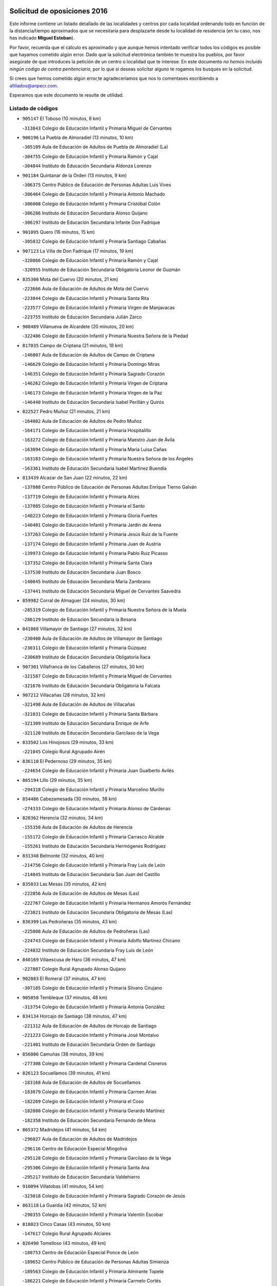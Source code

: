 

.. image:: logo.png
   :align: center

Solicitud de oposiciones 2016
======================================================

  
  
Este informe contiene un listado detallado de las localidades y centros por cada
localidad ordenando todo en función de la distancia/tiempo aproximados que se
necesitaría para desplazarte desde tu localidad de residencia (en tu caso,
nos has indicado **Miguel Esteban**).

Por favor, recuerda que el cálculo es aproximado y que aunque hemos
intentado verificar todos los códigos es posible que hayamos cometido algún
error. Dado que la solicitud electrónica también te muestra los pueblos, por
favor asegúrate de que introduces la petición de un centro o localidad que
te interese. En este documento
*no hemos incluido ningún codigo de centro penitenciario*, por lo que si deseas
solicitar alguno te rogamos los busques en la solicitud.

Si crees que hemos cometido algún error,te agradeceríamos que nos lo comentases
escribiendo a afiliados@anpecr.com.

Esperamos que este documento te resulte de utilidad.



Listado de códigos
-------------------


- ``905147`` El Toboso  (10 minutos, 8 km)

  -``313843`` Colegio de Educación Infantil y Primaria Miguel de Cervantes
    

- ``900196`` La Puebla de Almoradiel  (13 minutos, 10 km)

  -``305109`` Aula de Educación de Adultos de Puebla de Almoradiel (La)
    

  -``304755`` Colegio de Educación Infantil y Primaria Ramón y Cajal
    

  -``304844`` Instituto de Educación Secundaria Aldonza Lorenzo
    

- ``901184`` Quintanar de la Orden  (13 minutos, 9 km)

  -``306375`` Centro Público de Educación de Personas Adultas Luis Vives
    

  -``306464`` Colegio de Educación Infantil y Primaria Antonio Machado
    

  -``306008`` Colegio de Educación Infantil y Primaria Cristóbal Colón
    

  -``306286`` Instituto de Educación Secundaria Alonso Quijano
    

  -``306197`` Instituto de Educación Secundaria Infante Don Fadrique
    

- ``901095`` Quero  (16 minutos, 15 km)

  -``305832`` Colegio de Educación Infantil y Primaria Santiago Cabañas
    

- ``907123`` La Villa de Don Fadrique  (17 minutos, 19 km)

  -``320866`` Colegio de Educación Infantil y Primaria Ramón y Cajal
    

  -``320955`` Instituto de Educación Secundaria Obligatoria Leonor de Guzmán
    

- ``835300`` Mota del Cuervo  (20 minutos, 21 km)

  -``223666`` Aula de Educación de Adultos de Mota del Cuervo
    

  -``223844`` Colegio de Educación Infantil y Primaria Santa Rita
    

  -``223577`` Colegio de Educación Infantil y Primaria Virgen de Manjavacas
    

  -``223755`` Instituto de Educación Secundaria Julián Zarco
    

- ``908489`` Villanueva de Alcardete  (20 minutos, 20 km)

  -``322486`` Colegio de Educación Infantil y Primaria Nuestra Señora de la Piedad
    

- ``817035`` Campo de Criptana  (21 minutos, 18 km)

  -``146807`` Aula de Educación de Adultos de Campo de Criptana
    

  -``146629`` Colegio de Educación Infantil y Primaria Domingo Miras
    

  -``146351`` Colegio de Educación Infantil y Primaria Sagrado Corazón
    

  -``146262`` Colegio de Educación Infantil y Primaria Virgen de Criptana
    

  -``146173`` Colegio de Educación Infantil y Primaria Virgen de la Paz
    

  -``146440`` Instituto de Educación Secundaria Isabel Perillán y Quirós
    

- ``822527`` Pedro Muñoz  (21 minutos, 21 km)

  -``164082`` Aula de Educación de Adultos de Pedro Muñoz
    

  -``164171`` Colegio de Educación Infantil y Primaria Hospitalillo
    

  -``163272`` Colegio de Educación Infantil y Primaria Maestro Juan de Ávila
    

  -``163094`` Colegio de Educación Infantil y Primaria María Luisa Cañas
    

  -``163183`` Colegio de Educación Infantil y Primaria Nuestra Señora de los Ángeles
    

  -``163361`` Instituto de Educación Secundaria Isabel Martínez Buendía
    

- ``813439`` Alcazar de San Juan  (22 minutos, 22 km)

  -``137808`` Centro Público de Educación de Personas Adultas Enrique Tierno Galván
    

  -``137719`` Colegio de Educación Infantil y Primaria Alces
    

  -``137085`` Colegio de Educación Infantil y Primaria el Santo
    

  -``140223`` Colegio de Educación Infantil y Primaria Gloria Fuertes
    

  -``140401`` Colegio de Educación Infantil y Primaria Jardín de Arena
    

  -``137263`` Colegio de Educación Infantil y Primaria Jesús Ruiz de la Fuente
    

  -``137174`` Colegio de Educación Infantil y Primaria Juan de Austria
    

  -``139973`` Colegio de Educación Infantil y Primaria Pablo Ruiz Picasso
    

  -``137352`` Colegio de Educación Infantil y Primaria Santa Clara
    

  -``137530`` Instituto de Educación Secundaria Juan Bosco
    

  -``140045`` Instituto de Educación Secundaria María Zambrano
    

  -``137441`` Instituto de Educación Secundaria Miguel de Cervantes Saavedra
    

- ``859982`` Corral de Almaguer  (24 minutos, 30 km)

  -``285319`` Colegio de Educación Infantil y Primaria Nuestra Señora de la Muela
    

  -``286129`` Instituto de Educación Secundaria la Besana
    

- ``841068`` Villamayor de Santiago  (27 minutos, 32 km)

  -``230400`` Aula de Educación de Adultos de Villamayor de Santiago
    

  -``230311`` Colegio de Educación Infantil y Primaria Gúzquez
    

  -``230689`` Instituto de Educación Secundaria Obligatoria Ítaca
    

- ``907301`` Villafranca de los Caballeros  (27 minutos, 30 km)

  -``321587`` Colegio de Educación Infantil y Primaria Miguel de Cervantes
    

  -``321676`` Instituto de Educación Secundaria Obligatoria la Falcata
    

- ``907212`` Villacañas  (28 minutos, 32 km)

  -``321498`` Aula de Educación de Adultos de Villacañas
    

  -``321031`` Colegio de Educación Infantil y Primaria Santa Bárbara
    

  -``321309`` Instituto de Educación Secundaria Enrique de Arfe
    

  -``321120`` Instituto de Educación Secundaria Garcilaso de la Vega
    

- ``833502`` Los Hinojosos  (29 minutos, 33 km)

  -``221045`` Colegio Rural Agrupado Airén
    

- ``836110`` El Pedernoso  (29 minutos, 35 km)

  -``224654`` Colegio de Educación Infantil y Primaria Juan Gualberto Avilés
    

- ``865194`` Lillo  (29 minutos, 35 km)

  -``294318`` Colegio de Educación Infantil y Primaria Marcelino Murillo
    

- ``854486`` Cabezamesada  (30 minutos, 38 km)

  -``274333`` Colegio de Educación Infantil y Primaria Alonso de Cárdenas
    

- ``820362`` Herencia  (32 minutos, 34 km)

  -``155350`` Aula de Educación de Adultos de Herencia
    

  -``155172`` Colegio de Educación Infantil y Primaria Carrasco Alcalde
    

  -``155261`` Instituto de Educación Secundaria Hermógenes Rodríguez
    

- ``831348`` Belmonte  (32 minutos, 40 km)

  -``214756`` Colegio de Educación Infantil y Primaria Fray Luis de León
    

  -``214845`` Instituto de Educación Secundaria San Juan del Castillo
    

- ``835033`` Las Mesas  (35 minutos, 42 km)

  -``222856`` Aula de Educación de Adultos de Mesas (Las)
    

  -``222767`` Colegio de Educación Infantil y Primaria Hermanos Amorós Fernández
    

  -``223021`` Instituto de Educación Secundaria Obligatoria de Mesas (Las)
    

- ``836399`` Las Pedroñeras  (35 minutos, 43 km)

  -``225008`` Aula de Educación de Adultos de Pedroñeras (Las)
    

  -``224743`` Colegio de Educación Infantil y Primaria Adolfo Martínez Chicano
    

  -``224832`` Instituto de Educación Secundaria Fray Luis de León
    

- ``840169`` Villaescusa de Haro  (36 minutos, 47 km)

  -``227807`` Colegio Rural Agrupado Alonso Quijano
    

- ``902083`` El Romeral  (37 minutos, 47 km)

  -``307185`` Colegio de Educación Infantil y Primaria Silvano Cirujano
    

- ``905058`` Tembleque  (37 minutos, 48 km)

  -``313754`` Colegio de Educación Infantil y Primaria Antonia González
    

- ``834134`` Horcajo de Santiago  (38 minutos, 47 km)

  -``221312`` Aula de Educación de Adultos de Horcajo de Santiago
    

  -``221223`` Colegio de Educación Infantil y Primaria José Montalvo
    

  -``221401`` Instituto de Educación Secundaria Orden de Santiago
    

- ``856006`` Camuñas  (38 minutos, 39 km)

  -``277308`` Colegio de Educación Infantil y Primaria Cardenal Cisneros
    

- ``826123`` Socuellamos  (39 minutos, 41 km)

  -``183168`` Aula de Educación de Adultos de Socuellamos
    

  -``183079`` Colegio de Educación Infantil y Primaria Carmen Arias
    

  -``182269`` Colegio de Educación Infantil y Primaria el Coso
    

  -``182080`` Colegio de Educación Infantil y Primaria Gerardo Martínez
    

  -``182358`` Instituto de Educación Secundaria Fernando de Mena
    

- ``865372`` Madridejos  (41 minutos, 54 km)

  -``296027`` Aula de Educación de Adultos de Madridejos
    

  -``296116`` Centro de Educación Especial Mingoliva
    

  -``295128`` Colegio de Educación Infantil y Primaria Garcilaso de la Vega
    

  -``295306`` Colegio de Educación Infantil y Primaria Santa Ana
    

  -``295217`` Instituto de Educación Secundaria Valdehierro
    

- ``910094`` Villatobas  (41 minutos, 54 km)

  -``323018`` Colegio de Educación Infantil y Primaria Sagrado Corazón de Jesús
    

- ``863118`` La Guardia  (42 minutos, 52 km)

  -``290355`` Colegio de Educación Infantil y Primaria Valentín Escobar
    

- ``818023`` Cinco Casas  (43 minutos, 50 km)

  -``147617`` Colegio Rural Agrupado Alciares
    

- ``826490`` Tomelloso  (43 minutos, 49 km)

  -``188753`` Centro de Educación Especial Ponce de León
    

  -``189652`` Centro Público de Educación de Personas Adultas Simienza
    

  -``189563`` Colegio de Educación Infantil y Primaria Almirante Topete
    

  -``186221`` Colegio de Educación Infantil y Primaria Carmelo Cortés
    

  -``186310`` Colegio de Educación Infantil y Primaria Doña Crisanta
    

  -``188575`` Colegio de Educación Infantil y Primaria Embajadores
    

  -``190369`` Colegio de Educación Infantil y Primaria Felix Grande
    

  -``187031`` Colegio de Educación Infantil y Primaria José Antonio
    

  -``186132`` Colegio de Educación Infantil y Primaria José María del Moral
    

  -``186043`` Colegio de Educación Infantil y Primaria Miguel de Cervantes
    

  -``188842`` Colegio de Educación Infantil y Primaria San Antonio
    

  -``188664`` Colegio de Educación Infantil y Primaria San Isidro
    

  -``188486`` Colegio de Educación Infantil y Primaria San José de Calasanz
    

  -``190091`` Colegio de Educación Infantil y Primaria Virgen de las Viñas
    

  -``189830`` Instituto de Educación Secundaria Airén
    

  -``190180`` Instituto de Educación Secundaria Alto Guadiana
    

  -``187120`` Instituto de Educación Secundaria Eladio Cabañero
    

  -``187309`` Instituto de Educación Secundaria Francisco García Pavón
    

- ``836577`` El Provencio  (43 minutos, 55 km)

  -``225553`` Aula de Educación de Adultos de Provencio (El)
    

  -``225375`` Colegio de Educación Infantil y Primaria Infanta Cristina
    

  -``225464`` Instituto de Educación Secundaria Obligatoria Tomás de la Fuente Jurado
    

- ``889865`` Noblejas  (43 minutos, 69 km)

  -``301691`` Aula de Educación de Adultos de Noblejas
    

  -``301502`` Colegio de Educación Infantil y Primaria Santísimo Cristo de las Injurias
    

- ``833324`` Fuente de Pedro Naharro  (44 minutos, 58 km)

  -``220780`` Colegio Rural Agrupado Retama
    

- ``859893`` Consuegra  (44 minutos, 59 km)

  -``285130`` Centro Público de Educación de Personas Adultas Castillo de Consuegra
    

  -``284320`` Colegio de Educación Infantil y Primaria Miguel de Cervantes
    

  -``284231`` Colegio de Educación Infantil y Primaria Santísimo Cristo de la Vera Cruz
    

  -``285041`` Instituto de Educación Secundaria Consaburum
    

- ``860232`` Dosbarrios  (44 minutos, 71 km)

  -``287028`` Colegio de Educación Infantil y Primaria San Isidro Labrador
    

- ``837298`` Saelices  (45 minutos, 59 km)

  -``226185`` Colegio Rural Agrupado Segóbriga
    

- ``898408`` Ocaña  (45 minutos, 73 km)

  -``302868`` Centro Público de Educación de Personas Adultas Gutierre de Cárdenas
    

  -``303122`` Colegio de Educación Infantil y Primaria Pastor Poeta
    

  -``302401`` Colegio de Educación Infantil y Primaria San José de Calasanz
    

  -``302590`` Instituto de Educación Secundaria Alonso de Ercilla
    

  -``302779`` Instituto de Educación Secundaria Miguel Hernández
    

- ``830538`` La Alberca de Zancara  (47 minutos, 63 km)

  -``214578`` Colegio Rural Agrupado Jorge Manrique
    

- ``906046`` Turleque  (47 minutos, 62 km)

  -``318616`` Colegio de Educación Infantil y Primaria Fernán González
    

- ``909655`` Villarrubia de Santiago  (47 minutos, 74 km)

  -``322664`` Colegio de Educación Infantil y Primaria Nuestra Señora del Castellar
    

- ``821172`` Llanos del Caudillo  (48 minutos, 58 km)

  -``156071`` Colegio de Educación Infantil y Primaria el Oasis
    

- ``830260`` Villarta de San Juan  (48 minutos, 50 km)

  -``199828`` Colegio de Educación Infantil y Primaria Nuestra Señora de la Paz
    

- ``837387`` San Clemente  (48 minutos, 74 km)

  -``226452`` Centro Público de Educación de Personas Adultas Campos del Záncara
    

  -``226274`` Colegio de Educación Infantil y Primaria Rafael López de Haro
    

  -``226363`` Instituto de Educación Secundaria Diego Torrente Pérez
    

- ``903071`` Santa Cruz de la Zarza  (49 minutos, 60 km)

  -``307630`` Colegio de Educación Infantil y Primaria Eduardo Palomo Rodríguez
    

  -``307819`` Instituto de Educación Secundaria Obligatoria Velsinia
    

- ``815326`` Arenas de San Juan  (50 minutos, 62 km)

  -``143387`` Colegio Rural Agrupado de Arenas de San Juan
    

- ``807226`` Minaya  (52 minutos, 82 km)

  -``116746`` Colegio de Educación Infantil y Primaria Diego Ciller Montoya
    

- ``833057`` Casas de Fernando Alonso  (52 minutos, 84 km)

  -``216287`` Colegio Rural Agrupado Tomás y Valiente
    

- ``864106`` Huerta de Valdecarabanos  (52 minutos, 68 km)

  -``291343`` Colegio de Educación Infantil y Primaria Virgen del Rosario de Pastores
    

- ``899129`` Ontigola  (52 minutos, 84 km)

  -``303300`` Colegio de Educación Infantil y Primaria Virgen del Rosario
    

- ``906224`` Urda  (52 minutos, 72 km)

  -``320043`` Colegio de Educación Infantil y Primaria Santo Cristo
    

- ``908578`` Villanueva de Bogas  (52 minutos, 68 km)

  -``322575`` Colegio de Educación Infantil y Primaria Santa Ana
    

- ``815415`` Argamasilla de Alba  (53 minutos, 58 km)

  -``143743`` Aula de Educación de Adultos de Argamasilla de Alba
    

  -``143654`` Colegio de Educación Infantil y Primaria Azorín
    

  -``143476`` Colegio de Educación Infantil y Primaria Divino Maestro
    

  -``143565`` Colegio de Educación Infantil y Primaria Nuestra Señora de Peñarroya
    

  -``143832`` Instituto de Educación Secundaria Vicente Cano
    

- ``832425`` Carrascosa del Campo  (53 minutos, 74 km)

  -``216009`` Aula de Educación de Adultos de Carrascosa del Campo
    

- ``858805`` Ciruelos  (53 minutos, 89 km)

  -``283243`` Colegio de Educación Infantil y Primaria Santísimo Cristo de la Misericordia
    

- ``910450`` Yepes  (53 minutos, 85 km)

  -``323741`` Colegio de Educación Infantil y Primaria Rafael García Valiño
    

  -``323830`` Instituto de Educación Secundaria Carpetania
    

- ``888699`` Mora  (54 minutos, 73 km)

  -``300425`` Aula de Educación de Adultos de Mora
    

  -``300247`` Colegio de Educación Infantil y Primaria Fernando Martín
    

  -``300158`` Colegio de Educación Infantil y Primaria José Ramón Villa
    

  -``300336`` Instituto de Educación Secundaria Peñas Negras
    

- ``838731`` Tarancon  (55 minutos, 69 km)

  -``227173`` Centro Público de Educación de Personas Adultas Altomira
    

  -``227084`` Colegio de Educación Infantil y Primaria Duque de Riánsares
    

  -``227262`` Colegio de Educación Infantil y Primaria Gloria Fuertes
    

  -``227351`` Instituto de Educación Secundaria la Hontanilla
    

- ``812262`` Villarrobledo  (56 minutos, 67 km)

  -``123580`` Centro Público de Educación de Personas Adultas Alonso Quijano
    

  -``124112`` Colegio de Educación Infantil y Primaria Barranco Cafetero
    

  -``123769`` Colegio de Educación Infantil y Primaria Diego Requena
    

  -``122681`` Colegio de Educación Infantil y Primaria Don Francisco Giner de los Ríos
    

  -``122770`` Colegio de Educación Infantil y Primaria Graciano Atienza
    

  -``123035`` Colegio de Educación Infantil y Primaria Jiménez de Córdoba
    

  -``123302`` Colegio de Educación Infantil y Primaria Virgen de la Caridad
    

  -``123124`` Colegio de Educación Infantil y Primaria Virrey Morcillo
    

  -``124023`` Instituto de Educación Secundaria Cencibel
    

  -``123491`` Instituto de Educación Secundaria Octavio Cuartero
    

  -``123213`` Instituto de Educación Secundaria Virrey Morcillo
    

- ``837565`` Sisante  (56 minutos, 91 km)

  -``226630`` Colegio de Educación Infantil y Primaria Fernández Turégano
    

  -``226819`` Instituto de Educación Secundaria Obligatoria Camino Romano
    

- ``821539`` Manzanares  (57 minutos, 69 km)

  -``157426`` Centro Público de Educación de Personas Adultas San Blas
    

  -``156894`` Colegio de Educación Infantil y Primaria Altagracia
    

  -``156705`` Colegio de Educación Infantil y Primaria Divina Pastora
    

  -``157515`` Colegio de Educación Infantil y Primaria Enrique Tierno Galván
    

  -``157337`` Colegio de Educación Infantil y Primaria la Candelaria
    

  -``157248`` Instituto de Educación Secundaria Azuer
    

  -``157159`` Instituto de Educación Secundaria Pedro Álvarez Sotomayor
    

- ``830171`` Villarrubia de los Ojos  (57 minutos, 67 km)

  -``199739`` Aula de Educación de Adultos de Villarrubia de los Ojos
    

  -``198740`` Colegio de Educación Infantil y Primaria Rufino Blanco
    

  -``199461`` Colegio de Educación Infantil y Primaria Virgen de la Sierra
    

  -``199550`` Instituto de Educación Secundaria Guadiana
    

- ``867170`` Mascaraque  (57 minutos, 77 km)

  -``297382`` Colegio de Educación Infantil y Primaria Juan de Padilla
    

- ``866271`` Manzaneque  (58 minutos, 88 km)

  -``297015`` Colegio de Educación Infantil y Primaria Álvarez de Toledo
    

- ``810286`` La Roda  (59 minutos, 98 km)

  -``120338`` Aula de Educación de Adultos de Roda (La)
    

  -``119443`` Colegio de Educación Infantil y Primaria José Antonio
    

  -``119532`` Colegio de Educación Infantil y Primaria Juan Ramón Ramírez
    

  -``120249`` Colegio de Educación Infantil y Primaria Miguel Hernández
    

  -``120060`` Colegio de Educación Infantil y Primaria Tomás Navarro Tomás
    

  -``119621`` Instituto de Educación Secundaria Doctor Alarcón Santón
    

  -``119710`` Instituto de Educación Secundaria Maestro Juan Rubio
    

- ``836021`` Palomares del Campo  (59 minutos, 80 km)

  -``224565`` Colegio Rural Agrupado San José de Calasanz
    

- ``904248`` Seseña Nuevo  (59 minutos, 100 km)

  -``310323`` Centro Público de Educación de Personas Adultas de Seseña Nuevo
    

  -``310412`` Colegio de Educación Infantil y Primaria el Quiñón
    

  -``310145`` Colegio de Educación Infantil y Primaria Fernando de Rojas
    

  -``310234`` Colegio de Educación Infantil y Primaria Gloria Fuertes
    

- ``909833`` Villasequilla  (59 minutos, 78 km)

  -``322842`` Colegio de Educación Infantil y Primaria San Isidro Labrador
    

- ``841335`` Villares del Saz  (1h, 86 km)

  -``231121`` Colegio Rural Agrupado el Quijote
    

  -``231032`` Instituto de Educación Secundaria los Sauces
    

- ``834045`` Honrubia  (1h 1min, 87 km)

  -``221134`` Colegio Rural Agrupado los Girasoles
    

- ``908111`` Villaminaya  (1h 1min, 82 km)

  -``322208`` Colegio de Educación Infantil y Primaria Santo Domingo de Silos
    

- ``822071`` Membrilla  (1h 2min, 73 km)

  -``157882`` Aula de Educación de Adultos de Membrilla
    

  -``157793`` Colegio de Educación Infantil y Primaria San José de Calasanz
    

  -``157604`` Colegio de Educación Infantil y Primaria Virgen del Espino
    

  -``159958`` Instituto de Educación Secundaria Marmaria
    

- ``852132`` Almonacid de Toledo  (1h 2min, 83 km)

  -``270192`` Colegio de Educación Infantil y Primaria Virgen de la Oliva
    

- ``852310`` Añover de Tajo  (1h 2min, 100 km)

  -``270370`` Colegio de Educación Infantil y Primaria Conde de Mayalde
    

  -``271091`` Instituto de Educación Secundaria San Blas
    

- ``899218`` Orgaz  (1h 2min, 94 km)

  -``303589`` Colegio de Educación Infantil y Primaria Conde de Orgaz
    

- ``908200`` Villamuelas  (1h 2min, 81 km)

  -``322397`` Colegio de Educación Infantil y Primaria Santa María Magdalena
    

- ``910272`` Los Yebenes  (1h 2min, 86 km)

  -``323563`` Aula de Educación de Adultos de Yebenes (Los)
    

  -``323385`` Colegio de Educación Infantil y Primaria San José de Calasanz
    

  -``323474`` Instituto de Educación Secundaria Guadalerzas
    

- ``904159`` Seseña  (1h 3min, 103 km)

  -``308440`` Colegio de Educación Infantil y Primaria Gabriel Uriarte
    

  -``310056`` Colegio de Educación Infantil y Primaria Juan Carlos I
    

  -``308807`` Colegio de Educación Infantil y Primaria Sisius
    

  -``308718`` Instituto de Educación Secundaria las Salinas
    

  -``308629`` Instituto de Educación Secundaria Margarita Salas
    

- ``853587`` Borox  (1h 4min, 101 km)

  -``273345`` Colegio de Educación Infantil y Primaria Nuestra Señora de la Salud
    

- ``818201`` Consolacion  (1h 5min, 83 km)

  -``153007`` Colegio de Educación Infantil y Primaria Virgen de Consolación
    

- ``831259`` Barajas de Melo  (1h 5min, 86 km)

  -``214667`` Colegio Rural Agrupado Fermín Caballero
    

- ``834223`` Huete  (1h 5min, 88 km)

  -``221868`` Aula de Educación de Adultos de Huete
    

  -``221779`` Colegio Rural Agrupado Campos de la Alcarria
    

  -``221590`` Instituto de Educación Secundaria Obligatoria Ciudad de Luna
    

- ``805428`` La Gineta  (1h 6min, 115 km)

  -``113771`` Colegio de Educación Infantil y Primaria Mariano Munera
    

- ``811541`` Villalgordo del Júcar  (1h 6min, 111 km)

  -``122136`` Colegio de Educación Infantil y Primaria San Roque
    

- ``832514`` Casas de Benitez  (1h 6min, 100 km)

  -``216198`` Colegio Rural Agrupado Molinos del Júcar
    

- ``820184`` Fuente el Fresno  (1h 7min, 84 km)

  -``154818`` Colegio de Educación Infantil y Primaria Miguel Delibes
    

- ``867081`` Marjaliza  (1h 7min, 92 km)

  -``297293`` Colegio de Educación Infantil y Primaria San Juan
    

- ``888788`` Nambroca  (1h 7min, 93 km)

  -``300514`` Colegio de Educación Infantil y Primaria la Fuente
    

- ``826212`` La Solana  (1h 8min, 84 km)

  -``184245`` Colegio de Educación Infantil y Primaria el Humilladero
    

  -``184067`` Colegio de Educación Infantil y Primaria el Santo
    

  -``185233`` Colegio de Educación Infantil y Primaria Federico Romero
    

  -``184334`` Colegio de Educación Infantil y Primaria Javier Paulino Pérez
    

  -``185055`` Colegio de Educación Infantil y Primaria la Moheda
    

  -``183346`` Colegio de Educación Infantil y Primaria Romero Peña
    

  -``183257`` Colegio de Educación Infantil y Primaria Sagrado Corazón
    

  -``185144`` Instituto de Educación Secundaria Clara Campoamor
    

  -``184156`` Instituto de Educación Secundaria Modesto Navarro
    

- ``909744`` Villaseca de la Sagra  (1h 8min, 111 km)

  -``322753`` Colegio de Educación Infantil y Primaria Virgen de las Angustias
    

- ``808214`` Ossa de Montiel  (1h 9min, 84 km)

  -``118277`` Aula de Educación de Adultos de Ossa de Montiel
    

  -``118099`` Colegio de Educación Infantil y Primaria Enriqueta Sánchez
    

  -``118188`` Instituto de Educación Secundaria Obligatoria Belerma
    

- ``837476`` San Lorenzo de la Parrilla  (1h 9min, 95 km)

  -``226541`` Colegio Rural Agrupado Gloria Fuertes
    

- ``851144`` Alameda de la Sagra  (1h 9min, 105 km)

  -``267043`` Colegio de Educación Infantil y Primaria Nuestra Señora de la Asunción
    

- ``861131`` Esquivias  (1h 9min, 110 km)

  -``288650`` Colegio de Educación Infantil y Primaria Catalina de Palacios
    

  -``288472`` Colegio de Educación Infantil y Primaria Miguel de Cervantes
    

  -``288561`` Instituto de Educación Secundaria Alonso Quijada
    

- ``904337`` Sonseca  (1h 9min, 93 km)

  -``310879`` Centro Público de Educación de Personas Adultas Cum Laude
    

  -``310968`` Colegio de Educación Infantil y Primaria Peñamiel
    

  -``310501`` Colegio de Educación Infantil y Primaria San Juan Evangelista
    

  -``310690`` Instituto de Educación Secundaria la Sisla
    

- ``819745`` Daimiel  (1h 10min, 84 km)

  -``154273`` Centro Público de Educación de Personas Adultas Miguel de Cervantes
    

  -``154362`` Colegio de Educación Infantil y Primaria Albuera
    

  -``154184`` Colegio de Educación Infantil y Primaria Calatrava
    

  -``153552`` Colegio de Educación Infantil y Primaria Infante Don Felipe
    

  -``153641`` Colegio de Educación Infantil y Primaria la Espinosa
    

  -``153463`` Colegio de Educación Infantil y Primaria San Isidro
    

  -``154095`` Instituto de Educación Secundaria Juan D&#39;Opazo
    

  -``153730`` Instituto de Educación Secundaria Ojos del Guadiana
    

- ``854119`` Burguillos de Toledo  (1h 10min, 100 km)

  -``274066`` Colegio de Educación Infantil y Primaria Victorio Macho
    

- ``886980`` Mocejon  (1h 10min, 114 km)

  -``300069`` Aula de Educación de Adultos de Mocejon
    

  -``299903`` Colegio de Educación Infantil y Primaria Miguel de Cervantes
    

- ``833146`` Casasimarro  (1h 11min, 110 km)

  -``216465`` Aula de Educación de Adultos de Casasimarro
    

  -``216376`` Colegio de Educación Infantil y Primaria Luis de Mateo
    

  -``216554`` Instituto de Educación Secundaria Obligatoria Publio López Mondejar
    

- ``859704`` Cobisa  (1h 11min, 102 km)

  -``284053`` Colegio de Educación Infantil y Primaria Cardenal Tavera
    

  -``284142`` Colegio de Educación Infantil y Primaria Gloria Fuertes
    

- ``825402`` San Carlos del Valle  (1h 12min, 94 km)

  -``180282`` Colegio de Educación Infantil y Primaria San Juan Bosco
    

- ``841157`` Villanueva de la Jara  (1h 12min, 113 km)

  -``230778`` Colegio de Educación Infantil y Primaria Hermenegildo Moreno
    

  -``230867`` Instituto de Educación Secundaria Obligatoria de Villanueva de la Jara
    

- ``851055`` Ajofrin  (1h 12min, 96 km)

  -``266322`` Colegio de Educación Infantil y Primaria Jacinto Guerrero
    

- ``910361`` Yeles  (1h 12min, 115 km)

  -``323652`` Colegio de Educación Infantil y Primaria San Antonio
    

- ``827111`` Torralba de Calatrava  (1h 13min, 99 km)

  -``191268`` Colegio de Educación Infantil y Primaria Cristo del Consuelo
    

- ``839908`` Valverde de Jucar  (1h 13min, 102 km)

  -``227718`` Colegio Rural Agrupado Ribera del Júcar
    

- ``866093`` Magan  (1h 13min, 116 km)

  -``296205`` Colegio de Educación Infantil y Primaria Santa Marina
    

- ``899585`` Pantoja  (1h 13min, 111 km)

  -``304021`` Colegio de Educación Infantil y Primaria Marqueses de Manzanedo
    

- ``828655`` Valdepeñas  (1h 14min, 99 km)

  -``195131`` Centro de Educación Especial María Luisa Navarro Margati
    

  -``194232`` Centro Público de Educación de Personas Adultas Francisco de Quevedo
    

  -``192256`` Colegio de Educación Infantil y Primaria Jesús Baeza
    

  -``193066`` Colegio de Educación Infantil y Primaria Jesús Castillo
    

  -``192345`` Colegio de Educación Infantil y Primaria Lorenzo Medina
    

  -``193155`` Colegio de Educación Infantil y Primaria Lucero
    

  -``193244`` Colegio de Educación Infantil y Primaria Luis Palacios
    

  -``194143`` Colegio de Educación Infantil y Primaria Maestro Juan Alcaide
    

  -``193333`` Instituto de Educación Secundaria Bernardo de Balbuena
    

  -``194321`` Instituto de Educación Secundaria Francisco Nieva
    

  -``194054`` Instituto de Educación Secundaria Gregorio Prieto
    

- ``869602`` Mazarambroz  (1h 14min, 97 km)

  -``298648`` Colegio de Educación Infantil y Primaria Nuestra Señora del Sagrario
    

- ``803085`` Barrax  (1h 15min, 120 km)

  -``110251`` Aula de Educación de Adultos de Barrax
    

  -``110162`` Colegio de Educación Infantil y Primaria Benjamín Palencia
    

- ``807593`` Munera  (1h 15min, 93 km)

  -``117378`` Aula de Educación de Adultos de Munera
    

  -``117289`` Colegio de Educación Infantil y Primaria Cervantes
    

  -``117467`` Instituto de Educación Secundaria Obligatoria Bodas de Camacho
    

- ``811185`` Tarazona de la Mancha  (1h 15min, 124 km)

  -``121237`` Aula de Educación de Adultos de Tarazona de la Mancha
    

  -``121059`` Colegio de Educación Infantil y Primaria Eduardo Sanchiz
    

  -``121148`` Instituto de Educación Secundaria José Isbert
    

- ``821350`` Malagon  (1h 15min, 95 km)

  -``156616`` Aula de Educación de Adultos de Malagon
    

  -``156349`` Colegio de Educación Infantil y Primaria Cañada Real
    

  -``156438`` Colegio de Educación Infantil y Primaria Santa Teresa
    

  -``156527`` Instituto de Educación Secundaria Estados del Duque
    

- ``835589`` Motilla del Palancar  (1h 15min, 128 km)

  -``224387`` Centro Público de Educación de Personas Adultas Cervantes
    

  -``224109`` Colegio de Educación Infantil y Primaria San Gil Abad
    

  -``224298`` Instituto de Educación Secundaria Jorge Manrique
    

- ``898597`` Olias del Rey  (1h 15min, 121 km)

  -``303211`` Colegio de Educación Infantil y Primaria Pedro Melendo García
    

- ``903527`` El Señorio de Illescas  (1h 15min, 127 km)

  -``308351`` Colegio de Educación Infantil y Primaria el Greco
    

- ``905236`` Toledo  (1h 15min, 107 km)

  -``317083`` Centro de Educación Especial Ciudad de Toledo
    

  -``315730`` Centro Público de Educación de Personas Adultas Gustavo Adolfo Bécquer
    

  -``317172`` Centro Público de Educación de Personas Adultas Polígono
    

  -``315007`` Colegio de Educación Infantil y Primaria Alfonso Vi
    

  -``314108`` Colegio de Educación Infantil y Primaria Ángel del Alcázar
    

  -``316540`` Colegio de Educación Infantil y Primaria Ciudad de Aquisgrán
    

  -``315463`` Colegio de Educación Infantil y Primaria Ciudad de Nara
    

  -``316273`` Colegio de Educación Infantil y Primaria Escultor Alberto Sánchez
    

  -``317539`` Colegio de Educación Infantil y Primaria Europa
    

  -``314297`` Colegio de Educación Infantil y Primaria Fábrica de Armas
    

  -``315285`` Colegio de Educación Infantil y Primaria Garcilaso de la Vega
    

  -``315374`` Colegio de Educación Infantil y Primaria Gómez Manrique
    

  -``316362`` Colegio de Educación Infantil y Primaria Gregorio Marañón
    

  -``314742`` Colegio de Educación Infantil y Primaria Jaime de Foxa
    

  -``316095`` Colegio de Educación Infantil y Primaria Juan de Padilla
    

  -``314019`` Colegio de Educación Infantil y Primaria la Candelaria
    

  -``315552`` Colegio de Educación Infantil y Primaria San Lucas y María
    

  -``314386`` Colegio de Educación Infantil y Primaria Santa Teresa
    

  -``317628`` Colegio de Educación Infantil y Primaria Valparaíso
    

  -``315196`` Instituto de Educación Secundaria Alfonso X el Sabio
    

  -``314653`` Instituto de Educación Secundaria Azarquiel
    

  -``316818`` Instituto de Educación Secundaria Carlos III
    

  -``314564`` Instituto de Educación Secundaria el Greco
    

  -``315641`` Instituto de Educación Secundaria Juanelo Turriano
    

  -``317261`` Instituto de Educación Secundaria María Pacheco
    

  -``317350`` Instituto de Educación Secundaria Obligatoria Princesa Galiana
    

  -``316451`` Instituto de Educación Secundaria Sefarad
    

  -``314475`` Instituto de Educación Secundaria Universidad Laboral
    

- ``905325`` La Torre de Esteban Hambran  (1h 15min, 107 km)

  -``317717`` Colegio de Educación Infantil y Primaria Juan Aguado
    

- ``825224`` Ruidera  (1h 16min, 85 km)

  -``180004`` Colegio de Educación Infantil y Primaria Juan Aguilar Molina
    

- ``853031`` Arges  (1h 16min, 106 km)

  -``272179`` Colegio de Educación Infantil y Primaria Miguel de Cervantes
    

  -``271369`` Colegio de Educación Infantil y Primaria Tirso de Molina
    

- ``859615`` Cobeja  (1h 16min, 112 km)

  -``283332`` Colegio de Educación Infantil y Primaria San Juan Bautista
    

- ``898319`` Numancia de la Sagra  (1h 16min, 120 km)

  -``302223`` Colegio de Educación Infantil y Primaria Santísimo Cristo de la Misericordia
    

  -``302312`` Instituto de Educación Secundaria Profesor Emilio Lledó
    

- ``911082`` Yuncler  (1h 16min, 123 km)

  -``324006`` Colegio de Educación Infantil y Primaria Remigio Laín
    

- ``814427`` Alhambra  (1h 17min, 97 km)

  -``141122`` Colegio de Educación Infantil y Primaria Nuestra Señora de Fátima
    

- ``817124`` Carrion de Calatrava  (1h 17min, 107 km)

  -``147072`` Colegio de Educación Infantil y Primaria Nuestra Señora de la Encarnación
    

- ``864295`` Illescas  (1h 17min, 127 km)

  -``292331`` Centro Público de Educación de Personas Adultas Pedro Gumiel
    

  -``293230`` Colegio de Educación Infantil y Primaria Clara Campoamor
    

  -``293141`` Colegio de Educación Infantil y Primaria Ilarcuris
    

  -``292242`` Colegio de Educación Infantil y Primaria la Constitución
    

  -``292064`` Colegio de Educación Infantil y Primaria Martín Chico
    

  -``293052`` Instituto de Educación Secundaria Condestable Álvaro de Luna
    

  -``292153`` Instituto de Educación Secundaria Juan de Padilla
    

- ``865005`` Layos  (1h 18min, 110 km)

  -``294229`` Colegio de Educación Infantil y Primaria María Magdalena
    

- ``899763`` Las Perdices  (1h 18min, 111 km)

  -``304399`` Colegio de Educación Infantil y Primaria Pintor Tomás Camarero
    

- ``907490`` Villaluenga de la Sagra  (1h 18min, 123 km)

  -``321765`` Colegio de Educación Infantil y Primaria Juan Palarea
    

  -``321854`` Instituto de Educación Secundaria Castillo del Águila
    

- ``911260`` Yuncos  (1h 18min, 133 km)

  -``324462`` Colegio de Educación Infantil y Primaria Guillermo Plaza
    

  -``324284`` Colegio de Educación Infantil y Primaria Nuestra Señora del Consuelo
    

  -``324551`` Colegio de Educación Infantil y Primaria Villa de Yuncos
    

  -``324373`` Instituto de Educación Secundaria la Cañuela
    

- ``816225`` Bolaños de Calatrava  (1h 19min, 101 km)

  -``145274`` Aula de Educación de Adultos de Bolaños de Calatrava
    

  -``144731`` Colegio de Educación Infantil y Primaria Arzobispo Calzado
    

  -``144642`` Colegio de Educación Infantil y Primaria Fernando III el Santo
    

  -``145185`` Colegio de Educación Infantil y Primaria Molino de Viento
    

  -``144820`` Colegio de Educación Infantil y Primaria Virgen del Monte
    

  -``145096`` Instituto de Educación Secundaria Berenguela de Castilla
    

- ``823515`` Pozo de la Serna  (1h 19min, 102 km)

  -``167146`` Colegio de Educación Infantil y Primaria Sagrado Corazón
    

- ``863029`` Guadamur  (1h 19min, 114 km)

  -``290266`` Colegio de Educación Infantil y Primaria Nuestra Señora de la Natividad
    

- ``839819`` Valera de Abajo  (1h 20min, 110 km)

  -``227440`` Colegio de Educación Infantil y Primaria Virgen del Rosario
    

  -``227629`` Instituto de Educación Secundaria Duque de Alarcón
    

- ``826034`` Santa Cruz de Mudela  (1h 21min, 116 km)

  -``181270`` Aula de Educación de Adultos de Santa Cruz de Mudela
    

  -``181092`` Colegio de Educación Infantil y Primaria Cervantes
    

  -``181181`` Instituto de Educación Secundaria Máximo Laguna
    

- ``833413`` Graja de Iniesta  (1h 21min, 146 km)

  -``220969`` Colegio Rural Agrupado Camino Real de Levante
    

- ``854397`` Cabañas de la Sagra  (1h 21min, 123 km)

  -``274244`` Colegio de Educación Infantil y Primaria San Isidro Labrador
    

- ``906135`` Ugena  (1h 21min, 131 km)

  -``318705`` Colegio de Educación Infantil y Primaria Miguel de Cervantes
    

  -``318894`` Colegio de Educación Infantil y Primaria Tres Torres
    

- ``801376`` Albacete  (1h 22min, 133 km)

  -``106848`` Aula de Educación de Adultos de Albacete
    

  -``103873`` Centro de Educación Especial Eloy Camino
    

  -``104049`` Centro Público de Educación de Personas Adultas los Llanos
    

  -``103695`` Colegio de Educación Infantil y Primaria Ana Soto
    

  -``103239`` Colegio de Educación Infantil y Primaria Antonio Machado
    

  -``103417`` Colegio de Educación Infantil y Primaria Benjamín Palencia
    

  -``100442`` Colegio de Educación Infantil y Primaria Carlos V
    

  -``103328`` Colegio de Educación Infantil y Primaria Castilla-la Mancha
    

  -``100620`` Colegio de Educación Infantil y Primaria Cervantes
    

  -``100531`` Colegio de Educación Infantil y Primaria Cristóbal Colón
    

  -``100809`` Colegio de Educación Infantil y Primaria Cristóbal Valera
    

  -``100998`` Colegio de Educación Infantil y Primaria Diego Velázquez
    

  -``101074`` Colegio de Educación Infantil y Primaria Doctor Fleming
    

  -``103506`` Colegio de Educación Infantil y Primaria Federico Mayor Zaragoza
    

  -``105493`` Colegio de Educación Infantil y Primaria Feria-Isabel Bonal
    

  -``106570`` Colegio de Educación Infantil y Primaria Francisco Giner de los Ríos
    

  -``106203`` Colegio de Educación Infantil y Primaria Gloria Fuertes
    

  -``101252`` Colegio de Educación Infantil y Primaria Inmaculada Concepción
    

  -``105037`` Colegio de Educación Infantil y Primaria José Prat García
    

  -``105215`` Colegio de Educación Infantil y Primaria José Salustiano Serna
    

  -``106114`` Colegio de Educación Infantil y Primaria la Paz
    

  -``101341`` Colegio de Educación Infantil y Primaria María de los Llanos Martínez
    

  -``104316`` Colegio de Educación Infantil y Primaria Parque Sur
    

  -``104227`` Colegio de Educación Infantil y Primaria Pedro Simón Abril
    

  -``101430`` Colegio de Educación Infantil y Primaria Príncipe Felipe
    

  -``101619`` Colegio de Educación Infantil y Primaria Reina Sofía
    

  -``104594`` Colegio de Educación Infantil y Primaria San Antón
    

  -``101708`` Colegio de Educación Infantil y Primaria San Fernando
    

  -``101897`` Colegio de Educación Infantil y Primaria San Fulgencio
    

  -``104138`` Colegio de Educación Infantil y Primaria San Pablo
    

  -``101163`` Colegio de Educación Infantil y Primaria Severo Ochoa
    

  -``104772`` Colegio de Educación Infantil y Primaria Villacerrada
    

  -``102062`` Colegio de Educación Infantil y Primaria Virgen de los Llanos
    

  -``105126`` Instituto de Educación Secundaria Al-Basit
    

  -``102240`` Instituto de Educación Secundaria Alto de los Molinos
    

  -``103784`` Instituto de Educación Secundaria Amparo Sanz
    

  -``102607`` Instituto de Educación Secundaria Andrés de Vandelvira
    

  -``102429`` Instituto de Educación Secundaria Bachiller Sabuco
    

  -``104683`` Instituto de Educación Secundaria Diego de Siloé
    

  -``102796`` Instituto de Educación Secundaria Don Bosco
    

  -``105760`` Instituto de Educación Secundaria Federico García Lorca
    

  -``105304`` Instituto de Educación Secundaria Julio Rey Pastor
    

  -``104405`` Instituto de Educación Secundaria Leonardo Da Vinci
    

  -``102151`` Instituto de Educación Secundaria los Olmos
    

  -``102885`` Instituto de Educación Secundaria Parque Lineal
    

  -``105582`` Instituto de Educación Secundaria Ramón y Cajal
    

  -``102518`` Instituto de Educación Secundaria Tomás Navarro Tomás
    

  -``103050`` Instituto de Educación Secundaria Universidad Laboral
    

  -``106759`` Sección de Instituto de Educación Secundaria de Albacete
    

- ``818112`` Ciudad Real  (1h 22min, 116 km)

  -``150677`` Centro de Educación Especial Puerta de Santa María
    

  -``151665`` Centro Público de Educación de Personas Adultas Antonio Gala
    

  -``147706`` Colegio de Educación Infantil y Primaria Alcalde José Cruz Prado
    

  -``152742`` Colegio de Educación Infantil y Primaria Alcalde José Maestro
    

  -``150032`` Colegio de Educación Infantil y Primaria Ángel Andrade
    

  -``151020`` Colegio de Educación Infantil y Primaria Carlos Eraña
    

  -``152019`` Colegio de Educación Infantil y Primaria Carlos Vázquez
    

  -``149960`` Colegio de Educación Infantil y Primaria Ciudad Jardín
    

  -``152386`` Colegio de Educación Infantil y Primaria Cristóbal Colón
    

  -``152831`` Colegio de Educación Infantil y Primaria Don Quijote
    

  -``150121`` Colegio de Educación Infantil y Primaria Dulcinea del Toboso
    

  -``152108`` Colegio de Educación Infantil y Primaria Ferroviario
    

  -``150499`` Colegio de Educación Infantil y Primaria Jorge Manrique
    

  -``150210`` Colegio de Educación Infantil y Primaria José María de la Fuente
    

  -``151487`` Colegio de Educación Infantil y Primaria Juan Alcaide
    

  -``152653`` Colegio de Educación Infantil y Primaria María de Pacheco
    

  -``151398`` Colegio de Educación Infantil y Primaria Miguel de Cervantes
    

  -``147895`` Colegio de Educación Infantil y Primaria Pérez Molina
    

  -``150588`` Colegio de Educación Infantil y Primaria Pío XII
    

  -``152564`` Colegio de Educación Infantil y Primaria Santo Tomás de Villanueva Nº 16
    

  -``152475`` Instituto de Educación Secundaria Atenea
    

  -``151576`` Instituto de Educación Secundaria Hernán Pérez del Pulgar
    

  -``150766`` Instituto de Educación Secundaria Maestre de Calatrava
    

  -``150855`` Instituto de Educación Secundaria Maestro Juan de Ávila
    

  -``150944`` Instituto de Educación Secundaria Santa María de Alarcos
    

  -``152297`` Instituto de Educación Secundaria Torreón del Alcázar
    

- ``822160`` Miguelturra  (1h 22min, 116 km)

  -``161107`` Aula de Educación de Adultos de Miguelturra
    

  -``161018`` Colegio de Educación Infantil y Primaria Benito Pérez Galdós
    

  -``161296`` Colegio de Educación Infantil y Primaria Clara Campoamor
    

  -``160119`` Colegio de Educación Infantil y Primaria el Pradillo
    

  -``160208`` Colegio de Educación Infantil y Primaria Santísimo Cristo de la Misericordia
    

  -``160397`` Instituto de Educación Secundaria Campo de Calatrava
    

- ``823337`` Poblete  (1h 22min, 121 km)

  -``166158`` Colegio de Educación Infantil y Primaria la Alameda
    

- ``837109`` Quintanar del Rey  (1h 22min, 133 km)

  -``225820`` Aula de Educación de Adultos de Quintanar del Rey
    

  -``226096`` Colegio de Educación Infantil y Primaria Paula Soler Sanchiz
    

  -``225642`` Colegio de Educación Infantil y Primaria Valdemembra
    

  -``225731`` Instituto de Educación Secundaria Fernando de los Ríos
    

- ``857450`` Cedillo del Condado  (1h 22min, 129 km)

  -``282344`` Colegio de Educación Infantil y Primaria Nuestra Señora de la Natividad
    

- ``899852`` Polan  (1h 22min, 116 km)

  -``304577`` Aula de Educación de Adultos de Polan
    

  -``304488`` Colegio de Educación Infantil y Primaria José María Corcuera
    

- ``911171`` Yunclillos  (1h 22min, 126 km)

  -``324195`` Colegio de Educación Infantil y Primaria Nuestra Señora de la Salud
    

- ``803352`` El Bonillo  (1h 23min, 89 km)

  -``110896`` Aula de Educación de Adultos de Bonillo (El)
    

  -``110618`` Colegio de Educación Infantil y Primaria Antón Díaz
    

  -``110707`` Instituto de Educación Secundaria las Sabinas
    

- ``803530`` Casas de Juan Nuñez  (1h 23min, 133 km)

  -``111061`` Colegio de Educación Infantil y Primaria San Pedro Apóstol
    

- ``817213`` Carrizosa  (1h 23min, 107 km)

  -``147161`` Colegio de Educación Infantil y Primaria Virgen del Salido
    

- ``831526`` Campillo de Altobuey  (1h 23min, 139 km)

  -``215299`` Colegio Rural Agrupado los Pinares
    

- ``840258`` Villagarcia del Llano  (1h 23min, 134 km)

  -``230044`` Colegio de Educación Infantil y Primaria Virrey Núñez de Haro
    

- ``853309`` Bargas  (1h 23min, 114 km)

  -``272357`` Colegio de Educación Infantil y Primaria Santísimo Cristo de la Sala
    

  -``273078`` Instituto de Educación Secundaria Julio Verne
    

- ``855474`` Camarenilla  (1h 23min, 134 km)

  -``277030`` Colegio de Educación Infantil y Primaria Nuestra Señora del Rosario
    

- ``856373`` Carranque  (1h 23min, 129 km)

  -``280279`` Colegio de Educación Infantil y Primaria Guadarrama
    

  -``281089`` Colegio de Educación Infantil y Primaria Villa de Materno
    

  -``280368`` Instituto de Educación Secundaria Libertad
    

- ``899496`` Palomeque  (1h 23min, 135 km)

  -``303856`` Colegio de Educación Infantil y Primaria San Juan Bautista
    

- ``815059`` Almagro  (1h 24min, 115 km)

  -``142577`` Aula de Educación de Adultos de Almagro
    

  -``142021`` Colegio de Educación Infantil y Primaria Diego de Almagro
    

  -``141856`` Colegio de Educación Infantil y Primaria Miguel de Cervantes Saavedra
    

  -``142488`` Colegio de Educación Infantil y Primaria Paseo Viejo de la Florida
    

  -``142110`` Instituto de Educación Secundaria Antonio Calvín
    

  -``142399`` Instituto de Educación Secundaria Clavero Fernández de Córdoba
    

- ``824058`` Pozuelo de Calatrava  (1h 24min, 112 km)

  -``167324`` Aula de Educación de Adultos de Pozuelo de Calatrava
    

  -``167235`` Colegio de Educación Infantil y Primaria José María de la Fuente
    

- ``833235`` Cuenca  (1h 24min, 131 km)

  -``218263`` Centro de Educación Especial Infanta Elena
    

  -``218085`` Centro Público de Educación de Personas Adultas Lucas Aguirre
    

  -``217542`` Colegio de Educación Infantil y Primaria Casablanca
    

  -``220502`` Colegio de Educación Infantil y Primaria Ciudad Encantada
    

  -``216643`` Colegio de Educación Infantil y Primaria el Carmen
    

  -``218441`` Colegio de Educación Infantil y Primaria Federico Muelas
    

  -``217631`` Colegio de Educación Infantil y Primaria Fray Luis de León
    

  -``218719`` Colegio de Educación Infantil y Primaria Fuente del Oro
    

  -``220324`` Colegio de Educación Infantil y Primaria Hermanos Valdés
    

  -``220691`` Colegio de Educación Infantil y Primaria Isaac Albéniz
    

  -``216732`` Colegio de Educación Infantil y Primaria la Paz
    

  -``216821`` Colegio de Educación Infantil y Primaria Ramón y Cajal
    

  -``218808`` Colegio de Educación Infantil y Primaria San Fernando
    

  -``218530`` Colegio de Educación Infantil y Primaria San Julian
    

  -``217097`` Colegio de Educación Infantil y Primaria Santa Ana
    

  -``218174`` Colegio de Educación Infantil y Primaria Santa Teresa
    

  -``217186`` Instituto de Educación Secundaria Alfonso ViII
    

  -``217720`` Instituto de Educación Secundaria Fernando Zóbel
    

  -``217275`` Instituto de Educación Secundaria Lorenzo Hervás y Panduro
    

  -``217453`` Instituto de Educación Secundaria Pedro Mercedes
    

  -``217364`` Instituto de Educación Secundaria San José
    

  -``220146`` Instituto de Educación Secundaria Santiago Grisolía
    

- ``865283`` Lominchar  (1h 24min, 133 km)

  -``295039`` Colegio de Educación Infantil y Primaria Ramón y Cajal
    

- ``901451`` Recas  (1h 24min, 131 km)

  -``306731`` Colegio de Educación Infantil y Primaria Cesar Cabañas Caballero
    

  -``306820`` Instituto de Educación Secundaria Arcipreste de Canales
    

- ``806416`` Lezuza  (1h 25min, 110 km)

  -``116012`` Aula de Educación de Adultos de Lezuza
    

  -``115847`` Colegio Rural Agrupado Camino de Aníbal
    

- ``807048`` Madrigueras  (1h 25min, 136 km)

  -``116568`` Aula de Educación de Adultos de Madrigueras
    

  -``116290`` Colegio de Educación Infantil y Primaria Constitución Española
    

  -``116479`` Instituto de Educación Secundaria Río Júcar
    

- ``834312`` Iniesta  (1h 25min, 133 km)

  -``222211`` Aula de Educación de Adultos de Iniesta
    

  -``222122`` Colegio de Educación Infantil y Primaria María Jover
    

  -``222033`` Instituto de Educación Secundaria Cañada de la Encina
    

- ``900552`` Pulgar  (1h 25min, 111 km)

  -``305743`` Colegio de Educación Infantil y Primaria Nuestra Señora de la Blanca
    

- ``910183`` El Viso de San Juan  (1h 25min, 132 km)

  -``323107`` Colegio de Educación Infantil y Primaria Fernando de Alarcón
    

  -``323296`` Colegio de Educación Infantil y Primaria Miguel Delibes
    

- ``827489`` Torrenueva  (1h 26min, 115 km)

  -``192078`` Colegio de Educación Infantil y Primaria Santiago el Mayor
    

- ``841424`` Albalate de Zorita  (1h 26min, 111 km)

  -``237616`` Aula de Educación de Adultos de Albalate de Zorita
    

  -``237705`` Colegio Rural Agrupado la Colmena
    

- ``860054`` Cuerva  (1h 26min, 113 km)

  -``286218`` Colegio de Educación Infantil y Primaria Soledad Alonso Dorado
    

- ``828744`` Valenzuela de Calatrava  (1h 27min, 115 km)

  -``195220`` Colegio de Educación Infantil y Primaria Nuestra Señora del Rosario
    

- ``830082`` Villanueva de los Infantes  (1h 27min, 112 km)

  -``198651`` Centro Público de Educación de Personas Adultas Miguel de Cervantes
    

  -``197396`` Colegio de Educación Infantil y Primaria Arqueólogo García Bellido
    

  -``198473`` Instituto de Educación Secundaria Francisco de Quevedo
    

  -``198562`` Instituto de Educación Secundaria Ramón Giraldo
    

- ``835122`` Minglanilla  (1h 27min, 155 km)

  -``223110`` Colegio de Educación Infantil y Primaria Princesa Sofía
    

  -``223399`` Instituto de Educación Secundaria Obligatoria Puerta de Castilla
    

- ``851233`` Albarreal de Tajo  (1h 27min, 140 km)

  -``267132`` Colegio de Educación Infantil y Primaria Benjamín Escalonilla
    

- ``901540`` Rielves  (1h 27min, 128 km)

  -``307096`` Colegio de Educación Infantil y Primaria Maximina Felisa Gómez Aguero
    

- ``804340`` Chinchilla de Monte-Aragon  (1h 28min, 149 km)

  -``112783`` Aula de Educación de Adultos de Chinchilla de Monte-Aragon
    

  -``112505`` Colegio de Educación Infantil y Primaria Alcalde Galindo
    

  -``112694`` Instituto de Educación Secundaria Obligatoria Cinxella
    

- ``814249`` Alcubillas  (1h 28min, 109 km)

  -``140957`` Colegio de Educación Infantil y Primaria Nuestra Señora del Rosario
    

- ``815237`` Almuradiel  (1h 28min, 129 km)

  -``143298`` Colegio de Educación Infantil y Primaria Santiago Apóstol
    

- ``840525`` Villalpardo  (1h 28min, 158 km)

  -``230222`` Colegio Rural Agrupado Manchuela
    

- ``852599`` Arcicollar  (1h 28min, 140 km)

  -``271180`` Colegio de Educación Infantil y Primaria San Blas
    

- ``889954`` Noez  (1h 28min, 123 km)

  -``301780`` Colegio de Educación Infantil y Primaria Santísimo Cristo de la Salud
    

- ``908022`` Villamiel de Toledo  (1h 28min, 124 km)

  -``322119`` Colegio de Educación Infantil y Primaria Nuestra Señora de la Redonda
    

- ``802542`` Balazote  (1h 29min, 139 km)

  -``109812`` Aula de Educación de Adultos de Balazote
    

  -``109723`` Colegio de Educación Infantil y Primaria Nuestra Señora del Rosario
    

  -``110073`` Instituto de Educación Secundaria Obligatoria Vía Heraclea
    

- ``808581`` Pozo Cañada  (1h 29min, 162 km)

  -``118633`` Aula de Educación de Adultos de Pozo Cañada
    

  -``118544`` Colegio de Educación Infantil y Primaria Virgen del Rosario
    

  -``118722`` Instituto de Educación Secundaria Obligatoria Alfonso Iniesta
    

- ``810553`` Santa Ana  (1h 29min, 152 km)

  -``120794`` Colegio de Educación Infantil y Primaria Pedro Simón Abril
    

- ``820273`` Granatula de Calatrava  (1h 29min, 123 km)

  -``155083`` Colegio de Educación Infantil y Primaria Nuestra Señora Oreto y Zuqueca
    

- ``828833`` Valverde  (1h 29min, 127 km)

  -``196030`` Colegio de Educación Infantil y Primaria Alarcos
    

- ``858716`` Chozas de Canales  (1h 29min, 141 km)

  -``283154`` Colegio de Educación Infantil y Primaria Santa María Magdalena
    

- ``801287`` Aguas Nuevas  (1h 30min, 154 km)

  -``100264`` Colegio de Educación Infantil y Primaria San Isidro Labrador
    

  -``100353`` Instituto de Educación Secundaria Pinar de Salomón
    

- ``807137`` Mahora  (1h 30min, 142 km)

  -``116657`` Colegio de Educación Infantil y Primaria Nuestra Señora de Gracia
    

- ``855107`` Calypo Fado  (1h 30min, 157 km)

  -``275232`` Colegio de Educación Infantil y Primaria Calypo
    

- ``864017`` Huecas  (1h 30min, 130 km)

  -``291254`` Colegio de Educación Infantil y Primaria Gregorio Marañón
    

- ``905503`` Totanes  (1h 30min, 119 km)

  -``318527`` Colegio de Educación Infantil y Primaria Inmaculada Concepción
    

- ``818390`` Corral de Calatrava  (1h 31min, 135 km)

  -``153196`` Colegio de Educación Infantil y Primaria Nuestra Señora de la Paz
    

- ``834590`` Ledaña  (1h 31min, 147 km)

  -``222678`` Colegio de Educación Infantil y Primaria San Roque
    

- ``841246`` Villar de Olalla  (1h 31min, 127 km)

  -``230956`` Colegio Rural Agrupado Elena Fortún
    

- ``853120`` Barcience  (1h 31min, 131 km)

  -``272268`` Colegio de Educación Infantil y Primaria Santa María la Blanca
    

- ``855385`` Camarena  (1h 31min, 143 km)

  -``276131`` Colegio de Educación Infantil y Primaria Alonso Rodríguez
    

  -``276042`` Colegio de Educación Infantil y Primaria María del Mar
    

  -``276220`` Instituto de Educación Secundaria Blas de Prado
    

- ``905414`` Torrijos  (1h 31min, 135 km)

  -``318349`` Centro Público de Educación de Personas Adultas Teresa Enríquez
    

  -``318438`` Colegio de Educación Infantil y Primaria Lazarillo de Tormes
    

  -``317806`` Colegio de Educación Infantil y Primaria Villa de Torrijos
    

  -``318071`` Instituto de Educación Secundaria Alonso de Covarrubias
    

  -``318160`` Instituto de Educación Secundaria Juan de Padilla
    

- ``906591`` Las Ventas con Peña Aguilera  (1h 31min, 120 km)

  -``320688`` Colegio de Educación Infantil y Primaria Nuestra Señora del Águila
    

- ``907034`` Las Ventas de Retamosa  (1h 31min, 150 km)

  -``320777`` Colegio de Educación Infantil y Primaria Santiago Paniego
    

- ``817302`` Las Casas  (1h 32min, 124 km)

  -``147250`` Colegio de Educación Infantil y Primaria Nuestra Señora del Rosario
    

- ``829643`` Villahermosa  (1h 32min, 112 km)

  -``196219`` Colegio de Educación Infantil y Primaria San Agustín
    

- ``830449`` Viso del Marques  (1h 32min, 135 km)

  -``199917`` Colegio de Educación Infantil y Primaria Nuestra Señora del Valle
    

  -``200072`` Instituto de Educación Secundaria los Batanes
    

- ``857094`` Casarrubios del Monte  (1h 32min, 147 km)

  -``281356`` Colegio de Educación Infantil y Primaria San Juan de Dios
    

- ``862030`` Galvez  (1h 32min, 120 km)

  -``289827`` Colegio de Educación Infantil y Primaria San Juan de la Cruz
    

  -``289916`` Instituto de Educación Secundaria Montes de Toledo
    

- ``879789`` Menasalbas  (1h 32min, 120 km)

  -``299458`` Colegio de Educación Infantil y Primaria Nuestra Señora de Fátima
    

- ``811452`` Valdeganga  (1h 33min, 158 km)

  -``122047`` Colegio Rural Agrupado Nuestra Señora del Rosario
    

- ``832158`` Cañaveras  (1h 33min, 129 km)

  -``215477`` Colegio Rural Agrupado los Olivos
    

- ``854208`` Burujon  (1h 33min, 134 km)

  -``274155`` Colegio de Educación Infantil y Primaria Juan XXIII
    

- ``903438`` Santo Domingo-Caudilla  (1h 33min, 140 km)

  -``308262`` Colegio de Educación Infantil y Primaria Santa Ana
    

- ``906313`` Valmojado  (1h 33min, 151 km)

  -``320310`` Aula de Educación de Adultos de Valmojado
    

  -``320132`` Colegio de Educación Infantil y Primaria Santo Domingo de Guzmán
    

  -``320221`` Instituto de Educación Secundaria Cañada Real
    

- ``810464`` San Pedro  (1h 34min, 147 km)

  -``120605`` Colegio de Educación Infantil y Primaria Margarita Sotos
    

- ``819656`` Cozar  (1h 34min, 122 km)

  -``153374`` Colegio de Educación Infantil y Primaria Santísimo Cristo de la Veracruz
    

- ``861220`` Fuensalida  (1h 34min, 134 km)

  -``289649`` Aula de Educación de Adultos de Fuensalida
    

  -``289738`` Colegio de Educación Infantil y Primaria Condes de Fuensalida
    

  -``288839`` Colegio de Educación Infantil y Primaria Tomás Romojaro
    

  -``289460`` Instituto de Educación Secundaria Aldebarán
    

- ``804251`` Cenizate  (1h 35min, 147 km)

  -``112416`` Aula de Educación de Adultos de Cenizate
    

  -``112327`` Colegio Rural Agrupado Pinares de la Manchuela
    

- ``842056`` Almoguera  (1h 35min, 115 km)

  -``240031`` Colegio Rural Agrupado Pimafad
    

- ``862308`` Gerindote  (1h 35min, 137 km)

  -``290177`` Colegio de Educación Infantil y Primaria San José
    

- ``898130`` Noves  (1h 35min, 140 km)

  -``302134`` Colegio de Educación Infantil y Primaria Nuestra Señora de la Monjia
    

- ``808492`` Petrola  (1h 36min, 169 km)

  -``118455`` Colegio Rural Agrupado Laguna de Pétrola
    

- ``814060`` Alcolea de Calatrava  (1h 36min, 136 km)

  -``140868`` Aula de Educación de Adultos de Alcolea de Calatrava
    

  -``140779`` Colegio de Educación Infantil y Primaria Tomasa Gallardo
    

- ``816136`` Ballesteros de Calatrava  (1h 36min, 141 km)

  -``144553`` Colegio de Educación Infantil y Primaria José María del Moral
    

- ``822438`` Moral de Calatrava  (1h 36min, 136 km)

  -``162373`` Aula de Educación de Adultos de Moral de Calatrava
    

  -``162006`` Colegio de Educación Infantil y Primaria Agustín Sanz
    

  -``162195`` Colegio de Educación Infantil y Primaria Manuel Clemente
    

  -``162284`` Instituto de Educación Secundaria Peñalba
    

- ``846475`` Mondejar  (1h 36min, 116 km)

  -``251651`` Centro Público de Educación de Personas Adultas Alcarria Baja
    

  -``251562`` Colegio de Educación Infantil y Primaria José Maldonado y Ayuso
    

  -``251740`` Instituto de Educación Secundaria Alcarria Baja
    

- ``814338`` Aldea del Rey  (1h 37min, 143 km)

  -``141033`` Colegio de Educación Infantil y Primaria Maestro Navas
    

- ``815504`` Argamasilla de Calatrava  (1h 37min, 149 km)

  -``144286`` Aula de Educación de Adultos de Argamasilla de Calatrava
    

  -``144008`` Colegio de Educación Infantil y Primaria Rodríguez Marín
    

  -``144197`` Colegio de Educación Infantil y Primaria Virgen del Socorro
    

  -``144375`` Instituto de Educación Secundaria Alonso Quijano
    

- ``822349`` Montiel  (1h 37min, 128 km)

  -``161385`` Colegio de Educación Infantil y Primaria Gutiérrez de la Vega
    

- ``823159`` Picon  (1h 37min, 130 km)

  -``164260`` Colegio de Educación Infantil y Primaria José María del Moral
    

- ``829821`` Villamayor de Calatrava  (1h 37min, 144 km)

  -``197029`` Colegio de Educación Infantil y Primaria Inocente Martín
    

- ``851411`` Alcabon  (1h 37min, 157 km)

  -``267310`` Colegio de Educación Infantil y Primaria Nuestra Señora de la Aurora
    

- ``900285`` La Puebla de Montalban  (1h 37min, 137 km)

  -``305476`` Aula de Educación de Adultos de Puebla de Montalban (La)
    

  -``305298`` Colegio de Educación Infantil y Primaria Fernando de Rojas
    

  -``305387`` Instituto de Educación Secundaria Juan de Lucena
    

- ``809847`` Pozuelo  (1h 38min, 153 km)

  -``119087`` Colegio Rural Agrupado los Llanos
    

- ``810375`` El Salobral  (1h 38min, 160 km)

  -``120516`` Colegio de Educación Infantil y Primaria Príncipe Felipe
    

- ``823426`` Porzuna  (1h 38min, 124 km)

  -``166336`` Aula de Educación de Adultos de Porzuna
    

  -``166247`` Colegio de Educación Infantil y Primaria Nuestra Señora del Rosario
    

  -``167057`` Instituto de Educación Secundaria Ribera del Bullaque
    

- ``861042`` Escalonilla  (1h 38min, 142 km)

  -``287395`` Colegio de Educación Infantil y Primaria Sagrados Corazones
    

- ``806149`` Higueruela  (1h 39min, 179 km)

  -``115480`` Colegio Rural Agrupado los Molinos
    

- ``809669`` Pozohondo  (1h 39min, 169 km)

  -``118811`` Colegio Rural Agrupado Pozohondo
    

- ``816592`` Calzada de Calatrava  (1h 39min, 141 km)

  -``146084`` Aula de Educación de Adultos de Calzada de Calatrava
    

  -``145630`` Colegio de Educación Infantil y Primaria Ignacio de Loyola
    

  -``145541`` Colegio de Educación Infantil y Primaria Santa Teresa de Jesús
    

  -``145819`` Instituto de Educación Secundaria Eduardo Valencia
    

- ``840347`` Villalba de la Sierra  (1h 39min, 150 km)

  -``230133`` Colegio Rural Agrupado Miguel Delibes
    

- ``847007`` Pastrana  (1h 39min, 127 km)

  -``252372`` Aula de Educación de Adultos de Pastrana
    

  -``252283`` Colegio Rural Agrupado de Pastrana
    

  -``252194`` Instituto de Educación Secundaria Leandro Fernández Moratín
    

- ``866360`` Maqueda  (1h 39min, 146 km)

  -``297104`` Colegio de Educación Infantil y Primaria Don Álvaro de Luna
    

- ``879878`` Mentrida  (1h 39min, 171 km)

  -``299547`` Colegio de Educación Infantil y Primaria Luis Solana
    

  -``299636`` Instituto de Educación Secundaria Antonio Jiménez-Landi
    

- ``900007`` Portillo de Toledo  (1h 39min, 136 km)

  -``304666`` Colegio de Educación Infantil y Primaria Conde de Ruiseñada
    

- ``812084`` Villamalea  (1h 40min, 156 km)

  -``122314`` Aula de Educación de Adultos de Villamalea
    

  -``122225`` Colegio de Educación Infantil y Primaria Ildefonso Navarro
    

  -``122403`` Instituto de Educación Secundaria Obligatoria Río Cabriel
    

- ``817491`` Castellar de Santiago  (1h 40min, 131 km)

  -``147439`` Colegio de Educación Infantil y Primaria San Juan de Ávila
    

- ``819834`` Fernan Caballero  (1h 40min, 124 km)

  -``154451`` Colegio de Educación Infantil y Primaria Manuel Sastre Velasco
    

- ``823248`` Piedrabuena  (1h 40min, 142 km)

  -``166069`` Centro Público de Educación de Personas Adultas Montes Norte
    

  -``165259`` Colegio de Educación Infantil y Primaria Luis Vives
    

  -``165070`` Colegio de Educación Infantil y Primaria Miguel de Cervantes
    

  -``165348`` Instituto de Educación Secundaria Mónico Sánchez
    

- ``824147`` Los Pozuelos de Calatrava  (1h 40min, 144 km)

  -``170017`` Colegio de Educación Infantil y Primaria Santa Quiteria
    

- ``901273`` Quismondo  (1h 40min, 153 km)

  -``306553`` Colegio de Educación Infantil y Primaria Pedro Zamorano
    

- ``805339`` Fuentealbilla  (1h 41min, 156 km)

  -``113682`` Colegio de Educación Infantil y Primaria Cristo del Valle
    

- ``827200`` Torre de Juan Abad  (1h 41min, 133 km)

  -``191357`` Colegio de Educación Infantil y Primaria Francisco de Quevedo
    

- ``847552`` Sacedon  (1h 41min, 134 km)

  -``253182`` Aula de Educación de Adultos de Sacedon
    

  -``253093`` Colegio de Educación Infantil y Primaria la Isabela
    

  -``253271`` Instituto de Educación Secundaria Obligatoria Mar de Castilla
    

- ``856284`` El Carpio de Tajo  (1h 41min, 145 km)

  -``280090`` Colegio de Educación Infantil y Primaria Nuestra Señora de Ronda
    

- ``903349`` Santa Olalla  (1h 41min, 151 km)

  -``308173`` Colegio de Educación Infantil y Primaria Nuestra Señora de la Piedad
    

- ``803263`` Bonete  (1h 42min, 183 km)

  -``110529`` Colegio de Educación Infantil y Primaria Pablo Picasso
    

- ``810197`` Robledo  (1h 42min, 115 km)

  -``119354`` Colegio Rural Agrupado Sierra de Alcaraz
    

- ``825046`` Retuerta del Bullaque  (1h 42min, 136 km)

  -``177133`` Colegio Rural Agrupado Montes de Toledo
    

- ``902172`` San Martin de Montalban  (1h 42min, 134 km)

  -``307274`` Colegio de Educación Infantil y Primaria Santísimo Cristo de la Luz
    

- ``903160`` Santa Cruz del Retamar  (1h 42min, 149 km)

  -``308084`` Colegio de Educación Infantil y Primaria Nuestra Señora de la Paz
    

- ``816403`` Cabezarados  (1h 43min, 154 km)

  -``145452`` Colegio de Educación Infantil y Primaria Nuestra Señora de Finibusterre
    

- ``824503`` Puertollano  (1h 43min, 154 km)

  -``174347`` Centro Público de Educación de Personas Adultas Antonio Machado
    

  -``175157`` Colegio de Educación Infantil y Primaria Ángel Andrade
    

  -``171194`` Colegio de Educación Infantil y Primaria Calderón de la Barca
    

  -``171005`` Colegio de Educación Infantil y Primaria Cervantes
    

  -``175068`` Colegio de Educación Infantil y Primaria David Jiménez Avendaño
    

  -``172360`` Colegio de Educación Infantil y Primaria Doctor Limón
    

  -``175335`` Colegio de Educación Infantil y Primaria Enrique Tierno Galván
    

  -``172093`` Colegio de Educación Infantil y Primaria Giner de los Ríos
    

  -``172182`` Colegio de Educación Infantil y Primaria Gonzalo de Berceo
    

  -``174258`` Colegio de Educación Infantil y Primaria Juan Ramón Jiménez
    

  -``171283`` Colegio de Educación Infantil y Primaria Menéndez Pelayo
    

  -``171372`` Colegio de Educación Infantil y Primaria Miguel de Unamuno
    

  -``172271`` Colegio de Educación Infantil y Primaria Ramón y Cajal
    

  -``173081`` Colegio de Educación Infantil y Primaria Severo Ochoa
    

  -``170384`` Colegio de Educación Infantil y Primaria Vicente Aleixandre
    

  -``176234`` Instituto de Educación Secundaria Comendador Juan de Távora
    

  -``174169`` Instituto de Educación Secundaria Dámaso Alonso
    

  -``173170`` Instituto de Educación Secundaria Fray Andrés
    

  -``176323`` Instituto de Educación Secundaria Galileo Galilei
    

  -``176056`` Instituto de Educación Secundaria Leonardo Da Vinci
    

- ``856195`` Carmena  (1h 43min, 147 km)

  -``279929`` Colegio de Educación Infantil y Primaria Cristo de la Cueva
    

- ``902350`` San Pablo de los Montes  (1h 43min, 132 km)

  -``307452`` Colegio de Educación Infantil y Primaria Nuestra Señora de Gracia
    

- ``801009`` Abengibre  (1h 45min, 159 km)

  -``100086`` Aula de Educación de Adultos de Abengibre
    

- ``815148`` Almodovar del Campo  (1h 45min, 158 km)

  -``143109`` Aula de Educación de Adultos de Almodovar del Campo
    

  -``142666`` Colegio de Educación Infantil y Primaria Maestro Juan de Ávila
    

  -``142755`` Colegio de Educación Infantil y Primaria Virgen del Carmen
    

  -``142844`` Instituto de Educación Secundaria San Juan Bautista de la Concepción
    

- ``888966`` Navahermosa  (1h 45min, 149 km)

  -``300970`` Centro Público de Educación de Personas Adultas la Raña
    

  -``300792`` Colegio de Educación Infantil y Primaria San Miguel Arcángel
    

  -``300881`` Instituto de Educación Secundaria Obligatoria Manuel de Guzmán
    

- ``818579`` Cortijos de Arriba  (1h 46min, 119 km)

  -``153285`` Colegio de Educación Infantil y Primaria Nuestra Señora de las Mercedes
    

- ``824325`` Puebla del Principe  (1h 46min, 136 km)

  -``170295`` Colegio de Educación Infantil y Primaria Miguel González Calero
    

- ``829910`` Villanueva de la Fuente  (1h 46min, 130 km)

  -``197118`` Colegio de Educación Infantil y Primaria Inmaculada Concepción
    

  -``197207`` Instituto de Educación Secundaria Obligatoria Mentesa Oretana
    

- ``832336`` Carboneras de Guadazaon  (1h 46min, 172 km)

  -``215833`` Colegio Rural Agrupado Miguel Cervantes
    

  -``215744`` Instituto de Educación Secundaria Obligatoria Juan de Valdés
    

- ``842145`` Alovera  (1h 46min, 186 km)

  -``240676`` Aula de Educación de Adultos de Alovera
    

  -``240587`` Colegio de Educación Infantil y Primaria Campiña Verde
    

  -``240309`` Colegio de Educación Infantil y Primaria Parque Vallejo
    

  -``240120`` Colegio de Educación Infantil y Primaria Virgen de la Paz
    

  -``240498`` Instituto de Educación Secundaria Carmen Burgos de Seguí
    

- ``842501`` Azuqueca de Henares  (1h 46min, 180 km)

  -``241575`` Centro Público de Educación de Personas Adultas Clara Campoamor
    

  -``242107`` Colegio de Educación Infantil y Primaria la Espiga
    

  -``242018`` Colegio de Educación Infantil y Primaria la Paloma
    

  -``241119`` Colegio de Educación Infantil y Primaria la Paz
    

  -``241664`` Colegio de Educación Infantil y Primaria Maestra Plácida Herranz
    

  -``241842`` Colegio de Educación Infantil y Primaria Siglo XXI
    

  -``241208`` Colegio de Educación Infantil y Primaria Virgen de la Soledad
    

  -``241397`` Instituto de Educación Secundaria Arcipreste de Hita
    

  -``241753`` Instituto de Educación Secundaria Profesor Domínguez Ortiz
    

  -``241486`` Instituto de Educación Secundaria San Isidro
    

- ``856551`` El Casar de Escalona  (1h 46min, 162 km)

  -``281267`` Colegio de Educación Infantil y Primaria Nuestra Señora de Hortum Sancho
    

- ``867359`` La Mata  (1h 46min, 151 km)

  -``298559`` Colegio de Educación Infantil y Primaria Severo Ochoa
    

- ``811363`` Tobarra  (1h 47min, 187 km)

  -``121871`` Aula de Educación de Adultos de Tobarra
    

  -``121415`` Colegio de Educación Infantil y Primaria Cervantes
    

  -``121504`` Colegio de Educación Infantil y Primaria Cristo de la Antigua
    

  -``121782`` Colegio de Educación Infantil y Primaria Nuestra Señora de la Asunción
    

  -``121693`` Instituto de Educación Secundaria Cristóbal Pérez Pastor
    

- ``812440`` Abenojar  (1h 47min, 161 km)

  -``136453`` Colegio de Educación Infantil y Primaria Nuestra Señora de la Encarnación
    

- ``813250`` Albaladejo  (1h 47min, 137 km)

  -``136720`` Colegio Rural Agrupado Orden de Santiago
    

- ``829732`` Villamanrique  (1h 47min, 140 km)

  -``196308`` Colegio de Educación Infantil y Primaria Nuestra Señora de Gracia
    

- ``847196`` Pioz  (1h 47min, 134 km)

  -``252461`` Colegio de Educación Infantil y Primaria Castillo de Pioz
    

- ``850334`` Villanueva de la Torre  (1h 47min, 181 km)

  -``255347`` Colegio de Educación Infantil y Primaria Gloria Fuertes
    

  -``255258`` Colegio de Educación Infantil y Primaria Paco Rabal
    

  -``255436`` Instituto de Educación Secundaria Newton-Salas
    

- ``854575`` Calalberche  (1h 47min, 177 km)

  -``275054`` Colegio de Educación Infantil y Primaria Ribera del Alberche
    

- ``860143`` Domingo Perez  (1h 47min, 162 km)

  -``286307`` Colegio Rural Agrupado Campos de Castilla
    

- ``863396`` Hormigos  (1h 47min, 158 km)

  -``291165`` Colegio de Educación Infantil y Primaria Virgen de la Higuera
    

- ``866182`` Malpica de Tajo  (1h 47min, 155 km)

  -``296394`` Colegio de Educación Infantil y Primaria Fulgencio Sánchez Cabezudo
    

- ``808303`` Peñas de San Pedro  (1h 48min, 180 km)

  -``118366`` Colegio Rural Agrupado Peñas
    

- ``836488`` Priego  (1h 48min, 146 km)

  -``225286`` Colegio Rural Agrupado Guadiela
    

  -``225197`` Instituto de Educación Secundaria Diego Jesús Jiménez
    

- ``847463`` Quer  (1h 48min, 182 km)

  -``252828`` Colegio de Educación Infantil y Primaria Villa de Quer
    

- ``801554`` Alborea  (1h 49min, 170 km)

  -``107291`` Colegio Rural Agrupado la Manchuela
    

- ``804073`` Casas-Ibañez  (1h 49min, 170 km)

  -``111428`` Centro Público de Educación de Personas Adultas la Manchuela
    

  -``111150`` Colegio de Educación Infantil y Primaria San Agustín
    

  -``111339`` Instituto de Educación Secundaria Bonifacio Sotos
    

- ``807404`` Montealegre del Castillo  (1h 49min, 194 km)

  -``117000`` Colegio de Educación Infantil y Primaria Virgen de Consolación
    

- ``826301`` Terrinches  (1h 49min, 142 km)

  -``185322`` Colegio de Educación Infantil y Primaria Miguel de Cervantes
    

- ``843400`` Chiloeches  (1h 49min, 189 km)

  -``243551`` Colegio de Educación Infantil y Primaria José Inglés
    

  -``243640`` Instituto de Educación Secundaria Peñalba
    

- ``849806`` Torrejon del Rey  (1h 49min, 178 km)

  -``254359`` Colegio de Educación Infantil y Primaria Virgen de las Candelas
    

- ``821261`` Luciana  (1h 50min, 155 km)

  -``156160`` Colegio de Educación Infantil y Primaria Isabel la Católica
    

- ``827022`` El Torno  (1h 50min, 149 km)

  -``191179`` Colegio de Educación Infantil y Primaria Nuestra Señora de Guadalupe
    

- ``843133`` Cabanillas del Campo  (1h 50min, 190 km)

  -``242830`` Colegio de Educación Infantil y Primaria la Senda
    

  -``242741`` Colegio de Educación Infantil y Primaria los Olivos
    

  -``242563`` Colegio de Educación Infantil y Primaria San Blas
    

  -``242652`` Instituto de Educación Secundaria Ana María Matute
    

- ``856462`` Carriches  (1h 50min, 154 km)

  -``281178`` Colegio de Educación Infantil y Primaria Doctor Cesar González Gómez
    

- ``860321`` Escalona  (1h 50min, 159 km)

  -``287117`` Colegio de Educación Infantil y Primaria Inmaculada Concepción
    

  -``287206`` Instituto de Educación Secundaria Lazarillo de Tormes
    

- ``805150`` Fuente-Alamo  (1h 51min, 190 km)

  -``113593`` Aula de Educación de Adultos de Fuente-Alamo
    

  -``113315`` Colegio de Educación Infantil y Primaria Don Quijote y Sancho
    

  -``113404`` Instituto de Educación Secundaria Miguel de Cervantes
    

- ``825135`` El Robledo  (1h 51min, 138 km)

  -``177222`` Aula de Educación de Adultos de Robledo (El)
    

  -``177311`` Colegio Rural Agrupado Valle del Bullaque
    

- ``842234`` La Arboleda  (1h 51min, 193 km)

  -``240765`` Colegio de Educación Infantil y Primaria la Arboleda de Pioz
    

- ``842323`` Los Arenales  (1h 51min, 193 km)

  -``240854`` Colegio de Educación Infantil y Primaria María Montessori
    

- ``845020`` Guadalajara  (1h 51min, 193 km)

  -``245716`` Centro de Educación Especial Virgen del Amparo
    

  -``246615`` Centro Público de Educación de Personas Adultas Río Sorbe
    

  -``244639`` Colegio de Educación Infantil y Primaria Alcarria
    

  -``245805`` Colegio de Educación Infantil y Primaria Alvar Fáñez de Minaya
    

  -``246437`` Colegio de Educación Infantil y Primaria Badiel
    

  -``246070`` Colegio de Educación Infantil y Primaria Balconcillo
    

  -``244728`` Colegio de Educación Infantil y Primaria Cardenal Mendoza
    

  -``246259`` Colegio de Educación Infantil y Primaria el Doncel
    

  -``245082`` Colegio de Educación Infantil y Primaria Isidro Almazán
    

  -``247514`` Colegio de Educación Infantil y Primaria las Lomas
    

  -``246526`` Colegio de Educación Infantil y Primaria Ocejón
    

  -``247792`` Colegio de Educación Infantil y Primaria Parque de la Muñeca
    

  -``245171`` Colegio de Educación Infantil y Primaria Pedro Sanz Vázquez
    

  -``247158`` Colegio de Educación Infantil y Primaria Río Henares
    

  -``246704`` Colegio de Educación Infantil y Primaria Río Tajo
    

  -``245260`` Colegio de Educación Infantil y Primaria Rufino Blanco
    

  -``244817`` Colegio de Educación Infantil y Primaria San Pedro Apóstol
    

  -``247425`` Instituto de Educación Secundaria Aguas Vivas
    

  -``245627`` Instituto de Educación Secundaria Antonio Buero Vallejo
    

  -``245449`` Instituto de Educación Secundaria Brianda de Mendoza
    

  -``246348`` Instituto de Educación Secundaria Castilla
    

  -``247336`` Instituto de Educación Secundaria José Luis Sampedro
    

  -``246893`` Instituto de Educación Secundaria Liceo Caracense
    

  -``245538`` Instituto de Educación Secundaria Luis de Lucena
    

- ``857361`` Cebolla  (1h 51min, 159 km)

  -``282166`` Colegio de Educación Infantil y Primaria Nuestra Señora de la Antigua
    

  -``282255`` Instituto de Educación Secundaria Arenales del Tajo
    

- ``858627`` Los Cerralbos  (1h 51min, 172 km)

  -``283065`` Colegio Rural Agrupado Entrerríos
    

- ``847374`` Pozo de Guadalajara  (1h 52min, 138 km)

  -``252739`` Colegio de Educación Infantil y Primaria Santa Brígida
    

- ``857272`` Cazalegas  (1h 52min, 174 km)

  -``282077`` Colegio de Educación Infantil y Primaria Miguel de Cervantes
    

- ``802186`` Alcaraz  (1h 53min, 142 km)

  -``107747`` Aula de Educación de Adultos de Alcaraz
    

  -``107569`` Colegio de Educación Infantil y Primaria Nuestra Señora de Cortes
    

  -``107658`` Instituto de Educación Secundaria Pedro Simón Abril
    

- ``802275`` Almansa  (1h 53min, 205 km)

  -``108468`` Centro Público de Educación de Personas Adultas Castillo de Almansa
    

  -``108646`` Colegio de Educación Infantil y Primaria Claudio Sánchez Albornoz
    

  -``107836`` Colegio de Educación Infantil y Primaria Duque de Alba
    

  -``109189`` Colegio de Educación Infantil y Primaria José Lloret Talens
    

  -``109278`` Colegio de Educación Infantil y Primaria Miguel Pinilla
    

  -``108190`` Colegio de Educación Infantil y Primaria Nuestra Señora de Belén
    

  -``108001`` Colegio de Educación Infantil y Primaria Príncipe de Asturias
    

  -``108557`` Instituto de Educación Secundaria Escultor José Luis Sánchez
    

  -``109367`` Instituto de Educación Secundaria Herminio Almendros
    

  -``108379`` Instituto de Educación Secundaria José Conde García
    

- ``805517`` Hellin  (1h 53min, 197 km)

  -``115391`` Aula de Educación de Adultos de Hellin
    

  -``114859`` Centro de Educación Especial Cruz de Mayo
    

  -``114670`` Centro Público de Educación de Personas Adultas López del Oro
    

  -``115202`` Colegio de Educación Infantil y Primaria Entre Culturas
    

  -``114036`` Colegio de Educación Infantil y Primaria Isabel la Católica
    

  -``115113`` Colegio de Educación Infantil y Primaria la Olivarera
    

  -``114125`` Colegio de Educación Infantil y Primaria Martínez Parras
    

  -``114214`` Colegio de Educación Infantil y Primaria Nuestra Señora del Rosario
    

  -``114492`` Instituto de Educación Secundaria Cristóbal Lozano
    

  -``113860`` Instituto de Educación Secundaria Izpisúa Belmonte
    

  -``114581`` Instituto de Educación Secundaria Justo Millán
    

  -``114303`` Instituto de Educación Secundaria Melchor de Macanaz
    

- ``844210`` El Coto  (1h 53min, 191 km)

  -``244272`` Colegio de Educación Infantil y Primaria el Coto
    

- ``852221`` Almorox  (1h 53min, 180 km)

  -``270281`` Colegio de Educación Infantil y Primaria Silvano Cirujano
    

- ``802364`` Alpera  (1h 54min, 204 km)

  -``109634`` Aula de Educación de Adultos de Alpera
    

  -``109456`` Colegio de Educación Infantil y Primaria Vera Cruz
    

  -``109545`` Instituto de Educación Secundaria Obligatoria Pascual Serrano
    

- ``843222`` El Casar  (1h 54min, 192 km)

  -``243195`` Aula de Educación de Adultos de Casar (El)
    

  -``243006`` Colegio de Educación Infantil y Primaria Maestros del Casar
    

  -``243284`` Instituto de Educación Secundaria Campiña Alta
    

  -``243373`` Instituto de Educación Secundaria Juan García Valdemora
    

- ``844588`` Galapagos  (1h 54min, 189 km)

  -``244450`` Colegio de Educación Infantil y Primaria Clara Sánchez
    

- ``845487`` Iriepal  (1h 54min, 198 km)

  -``250396`` Colegio Rural Agrupado Francisco Ibáñez
    

- ``846297`` Marchamalo  (1h 54min, 196 km)

  -``251106`` Aula de Educación de Adultos de Marchamalo
    

  -``250841`` Colegio de Educación Infantil y Primaria Cristo de la Esperanza
    

  -``251017`` Colegio de Educación Infantil y Primaria Maestra Teodora
    

  -``250930`` Instituto de Educación Secundaria Alejo Vera
    

- ``846564`` Parque de las Castillas  (1h 54min, 178 km)

  -``252005`` Colegio de Educación Infantil y Primaria las Castillas
    

- ``849995`` Tortola de Henares  (1h 54min, 201 km)

  -``254448`` Colegio de Educación Infantil y Primaria Sagrado Corazón de Jesús
    

- ``820540`` Hinojosas de Calatrava  (1h 55min, 167 km)

  -``155628`` Colegio Rural Agrupado Valle de Alcudia
    

- ``832069`` Cañamares  (1h 55min, 153 km)

  -``215388`` Colegio Rural Agrupado los Sauces
    

- ``801465`` Albatana  (1h 56min, 206 km)

  -``107102`` Colegio Rural Agrupado Laguna de Alboraj
    

- ``802097`` Alcala del Jucar  (1h 56min, 176 km)

  -``107380`` Colegio Rural Agrupado Ribera del Júcar
    

- ``803441`` Carcelen  (1h 56min, 186 km)

  -``110985`` Colegio Rural Agrupado los Almendros
    

- ``806238`` Isso  (1h 56min, 206 km)

  -``115669`` Colegio de Educación Infantil y Primaria Santiago Apóstol
    

- ``844499`` Fontanar  (1h 56min, 203 km)

  -``244361`` Colegio de Educación Infantil y Primaria Virgen de la Soledad
    

- ``808125`` Ontur  (1h 57min, 203 km)

  -``117823`` Colegio de Educación Infantil y Primaria San José de Calasanz
    

- ``816314`` Brazatortas  (1h 57min, 171 km)

  -``145363`` Colegio de Educación Infantil y Primaria Cervantes
    

- ``835211`` Mira  (1h 57min, 195 km)

  -``223488`` Colegio Rural Agrupado Fuente Vieja
    

- ``850512`` Yunquera de Henares  (1h 57min, 200 km)

  -``255892`` Colegio de Educación Infantil y Primaria Nº 2
    

  -``255614`` Colegio de Educación Infantil y Primaria Virgen de la Granja
    

  -``255703`` Instituto de Educación Secundaria Clara Campoamor
    

- ``902261`` San Martin de Pusa  (1h 57min, 170 km)

  -``307363`` Colegio Rural Agrupado Río Pusa
    

- ``801198`` Agramon  (1h 58min, 210 km)

  -``100175`` Colegio Rural Agrupado Río Mundo
    

- ``845209`` Horche  (1h 58min, 203 km)

  -``250029`` Colegio de Educación Infantil y Primaria Nº 2
    

  -``247881`` Colegio de Educación Infantil y Primaria San Roque
    

- ``849628`` Tendilla  (1h 58min, 150 km)

  -``254081`` Colegio Rural Agrupado Valles del Tajuña
    

- ``849717`` Torija  (1h 58min, 205 km)

  -``254170`` Colegio de Educación Infantil y Primaria Virgen del Amparo
    

- ``898041`` Nombela  (1h 58min, 168 km)

  -``302045`` Colegio de Educación Infantil y Primaria Cristo de la Nava
    

- ``900374`` La Pueblanueva  (1h 59min, 171 km)

  -``305565`` Colegio de Educación Infantil y Primaria San Isidro
    

- ``825591`` San Lorenzo de Calatrava  (2h, 165 km)

  -``180371`` Colegio Rural Agrupado Sierra Morena
    

- ``846019`` Lupiana  (2h, 203 km)

  -``250663`` Colegio de Educación Infantil y Primaria Miguel de la Cuesta
    

- ``902539`` San Roman de los Montes  (2h, 190 km)

  -``307541`` Colegio de Educación Infantil y Primaria Nuestra Señora del Buen Camino
    

- ``813528`` Alcoba  (2h 1min, 156 km)

  -``140590`` Colegio de Educación Infantil y Primaria Don Rodrigo
    

- ``850067`` Trijueque  (2h 1min, 209 km)

  -``254626`` Aula de Educación de Adultos de Trijueque
    

  -``254537`` Colegio de Educación Infantil y Primaria San Bernabé
    

- ``825313`` Saceruela  (2h 3min, 186 km)

  -``180193`` Colegio de Educación Infantil y Primaria Virgen de las Cruces
    

- ``812173`` Villapalacios  (2h 4min, 145 km)

  -``122592`` Colegio Rural Agrupado los Olivos
    

- ``889598`` Los Navalmorales  (2h 4min, 170 km)

  -``301146`` Colegio de Educación Infantil y Primaria San Francisco
    

  -``301235`` Instituto de Educación Secundaria los Navalmorales
    

- ``901362`` El Real de San Vicente  (2h 4min, 184 km)

  -``306642`` Colegio Rural Agrupado Tierras de Viriato
    

- ``904426`` Talavera de la Reina  (2h 4min, 186 km)

  -``313487`` Centro de Educación Especial Bios
    

  -``312677`` Centro Público de Educación de Personas Adultas Río Tajo
    

  -``312588`` Colegio de Educación Infantil y Primaria Antonio Machado
    

  -``313576`` Colegio de Educación Infantil y Primaria Bartolomé Nicolau
    

  -``311044`` Colegio de Educación Infantil y Primaria Federico García Lorca
    

  -``311311`` Colegio de Educación Infantil y Primaria Fray Hernando de Talavera
    

  -``312121`` Colegio de Educación Infantil y Primaria Hernán Cortés
    

  -``312499`` Colegio de Educación Infantil y Primaria José Bárcena
    

  -``311222`` Colegio de Educación Infantil y Primaria Nuestra Señora del Prado
    

  -``312855`` Colegio de Educación Infantil y Primaria Pablo Iglesias
    

  -``311400`` Colegio de Educación Infantil y Primaria San Ildefonso
    

  -``311689`` Colegio de Educación Infantil y Primaria San Juan de Dios
    

  -``311133`` Colegio de Educación Infantil y Primaria Santa María
    

  -``312210`` Instituto de Educación Secundaria Gabriel Alonso de Herrera
    

  -``311867`` Instituto de Educación Secundaria Juan Antonio Castro
    

  -``311778`` Instituto de Educación Secundaria Padre Juan de Mariana
    

  -``313020`` Instituto de Educación Secundaria Puerta de Cuartos
    

  -``313209`` Instituto de Educación Secundaria Ribera del Tajo
    

  -``312032`` Instituto de Educación Secundaria San Isidro
    

- ``806505`` Lietor  (2h 5min, 197 km)

  -``116101`` Colegio de Educación Infantil y Primaria Martínez Parras
    

- ``843044`` Budia  (2h 5min, 161 km)

  -``242474`` Colegio Rural Agrupado Santa Lucía
    

- ``845398`` Humanes  (2h 6min, 215 km)

  -``250207`` Aula de Educación de Adultos de Humanes
    

  -``250118`` Colegio de Educación Infantil y Primaria Nuestra Señora de Peñahora
    

- ``869791`` Mejorada  (2h 6min, 197 km)

  -``298737`` Colegio Rural Agrupado Ribera del Guadyerbas
    

- ``832247`` Cañete  (2h 7min, 201 km)

  -``215566`` Colegio Rural Agrupado Alto Cabriel
    

  -``215655`` Instituto de Educación Secundaria Obligatoria 4 de Junio
    

- ``904515`` Talavera la Nueva  (2h 7min, 201 km)

  -``313665`` Colegio de Educación Infantil y Primaria San Isidro
    

- ``906402`` Velada  (2h 7min, 203 km)

  -``320599`` Colegio de Educación Infantil y Primaria Andrés Arango
    

- ``821083`` Horcajo de los Montes  (2h 8min, 167 km)

  -``155806`` Colegio Rural Agrupado San Isidro
    

  -``155717`` Instituto de Educación Secundaria Montes de Cabañeros
    

- ``862219`` Gamonal  (2h 8min, 202 km)

  -``290088`` Colegio de Educación Infantil y Primaria Don Cristóbal López
    

- ``889687`` Los Navalucillos  (2h 8min, 174 km)

  -``301324`` Colegio de Educación Infantil y Primaria Nuestra Señora de las Saleras
    

- ``851322`` Alberche del Caudillo  (2h 9min, 220 km)

  -``267221`` Colegio de Educación Infantil y Primaria San Isidro
    

- ``804162`` Caudete  (2h 10min, 235 km)

  -``112149`` Aula de Educación de Adultos de Caudete
    

  -``111517`` Colegio de Educación Infantil y Primaria Alcázar y Serrano
    

  -``111795`` Colegio de Educación Infantil y Primaria el Paseo
    

  -``111884`` Colegio de Educación Infantil y Primaria Gloria Fuertes
    

  -``111606`` Instituto de Educación Secundaria Pintor Rafael Requena
    

- ``842780`` Brihuega  (2h 10min, 225 km)

  -``242296`` Colegio de Educación Infantil y Primaria Nuestra Señora de la Peña
    

  -``242385`` Instituto de Educación Secundaria Obligatoria Briocense
    

- ``850245`` Uceda  (2h 10min, 204 km)

  -``255169`` Colegio de Educación Infantil y Primaria García Lorca
    

- ``855018`` Calera y Chozas  (2h 10min, 210 km)

  -``275143`` Colegio de Educación Infantil y Primaria Santísimo Cristo de Chozas
    

- ``804529`` Elche de la Sierra  (2h 12min, 232 km)

  -``113137`` Aula de Educación de Adultos de Elche de la Sierra
    

  -``112872`` Colegio de Educación Infantil y Primaria San Blas
    

  -``113048`` Instituto de Educación Secundaria Sierra del Segura
    

- ``863207`` Las Herencias  (2h 15min, 199 km)

  -``291076`` Colegio de Educación Infantil y Primaria Vera Cruz
    

- ``816047`` Arroba de los Montes  (2h 16min, 173 km)

  -``144464`` Colegio Rural Agrupado Río San Marcos
    

- ``824236`` Puebla de Don Rodrigo  (2h 16min, 191 km)

  -``170106`` Colegio de Educación Infantil y Primaria San Fermín
    

- ``889776`` Navamorcuende  (2h 16min, 207 km)

  -``301413`` Colegio Rural Agrupado Sierra de San Vicente
    

- ``844121`` Cogolludo  (2h 17min, 232 km)

  -``244183`` Colegio Rural Agrupado la Encina
    

- ``850156`` Trillo  (2h 17min, 178 km)

  -``254804`` Aula de Educación de Adultos de Trillo
    

  -``254715`` Colegio de Educación Infantil y Primaria Ciudad de Capadocia
    

- ``899307`` Oropesa  (2h 17min, 224 km)

  -``303678`` Colegio de Educación Infantil y Primaria Martín Gallinar
    

  -``303767`` Instituto de Educación Secundaria Alonso de Orozco
    

- ``864384`` Lagartera  (2h 18min, 225 km)

  -``294040`` Colegio de Educación Infantil y Primaria Jacinto Guerrero
    

- ``899674`` Parrillas  (2h 18min, 219 km)

  -``304110`` Colegio de Educación Infantil y Primaria Nuestra Señora de la Luz
    

- ``803174`` Bogarra  (2h 19min, 212 km)

  -``110340`` Colegio Rural Agrupado Almenara
    

- ``844032`` Cifuentes  (2h 19min, 181 km)

  -``243829`` Colegio de Educación Infantil y Primaria San Francisco
    

  -``244094`` Instituto de Educación Secundaria Don Juan Manuel
    

- ``851500`` Alcaudete de la Jara  (2h 19min, 212 km)

  -``269931`` Colegio de Educación Infantil y Primaria Rufino Mansi
    

- ``846108`` Mandayona  (2h 20min, 248 km)

  -``250752`` Colegio de Educación Infantil y Primaria la Cobatilla
    

- ``869880`` El Membrillo  (2h 20min, 204 km)

  -``298826`` Colegio de Educación Infantil y Primaria Ortega Pérez
    

- ``820095`` Fuencaliente  (2h 21min, 210 km)

  -``154540`` Colegio de Educación Infantil y Primaria Nuestra Señora de los Baños
    

  -``154729`` Instituto de Educación Secundaria Obligatoria Peña Escrita
    

- ``855296`` La Calzada de Oropesa  (2h 21min, 231 km)

  -``275321`` Colegio Rural Agrupado Campo Arañuelo
    

- ``805061`` Ferez  (2h 22min, 236 km)

  -``113226`` Colegio de Educación Infantil y Primaria Nuestra Señora del Rosario
    

- ``834401`` Landete  (2h 22min, 244 km)

  -``222589`` Colegio Rural Agrupado Ojos de Moya
    

  -``222300`` Instituto de Educación Secundaria Serranía Baja
    

- ``811096`` Socovos  (2h 23min, 238 km)

  -``120883`` Colegio de Educación Infantil y Primaria León Felipe
    

  -``120972`` Instituto de Educación Secundaria Obligatoria Encomienda de Santiago
    

- ``852043`` Alcolea de Tajo  (2h 23min, 240 km)

  -``270003`` Colegio Rural Agrupado Río Tajo
    

- ``889409`` Navalcan  (2h 23min, 222 km)

  -``301057`` Colegio de Educación Infantil y Primaria Blas Tello
    

- ``831437`` Beteta  (2h 24min, 183 km)

  -``215010`` Colegio de Educación Infantil y Primaria Virgen de la Rosa
    

- ``853498`` Belvis de la Jara  (2h 24min, 206 km)

  -``273167`` Colegio de Educación Infantil y Primaria Fernando Jiménez de Gregorio
    

  -``273256`` Instituto de Educación Secundaria Obligatoria la Jara
    

- ``900463`` El Puente del Arzobispo  (2h 25min, 229 km)

  -``305654`` Colegio Rural Agrupado Villas del Tajo
    

- ``810008`` Riopar  (2h 26min, 163 km)

  -``119176`` Colegio Rural Agrupado Calar del Mundo
    

  -``119265`` Sección de Instituto de Educación Secundaria de Riopar
    

- ``814516`` Almaden  (2h 26min, 218 km)

  -``141767`` Centro Público de Educación de Personas Adultas de Almaden
    

  -``141300`` Colegio de Educación Infantil y Primaria Hijos de Obreros
    

  -``141211`` Colegio de Educación Infantil y Primaria Jesús Nazareno
    

  -``141678`` Instituto de Educación Secundaria Mercurio
    

  -``141589`` Instituto de Educación Secundaria Pablo Ruiz Picasso
    

- ``827578`` Valdemanco del Esteras  (2h 26min, 209 km)

  -``192167`` Colegio de Educación Infantil y Primaria Virgen del Valle
    

- ``845576`` Jadraque  (2h 26min, 239 km)

  -``250485`` Colegio de Educación Infantil y Primaria Romualdo de Toledo
    

  -``250574`` Instituto de Educación Secundaria Valle del Henares
    

- ``811274`` Tazona  (2h 29min, 245 km)

  -``121326`` Colegio de Educación Infantil y Primaria Ramón y Cajal
    

- ``817580`` Chillon  (2h 30min, 220 km)

  -``147528`` Colegio de Educación Infantil y Primaria Nuestra Señora del Castillo
    

- ``841513`` Alcolea del Pinar  (2h 30min, 269 km)

  -``237894`` Colegio Rural Agrupado Sierra Ministra
    

- ``806327`` Letur  (2h 31min, 251 km)

  -``115758`` Colegio de Educación Infantil y Primaria Nuestra Señora de la Asunción
    

- ``807315`` Molinicos  (2h 31min, 253 km)

  -``116835`` Colegio de Educación Infantil y Primaria de Molinicos
    

- ``848729`` Señorio de Muriel  (2h 31min, 240 km)

  -``253360`` Colegio de Educación Infantil y Primaria el Señorío de Muriel
    

- ``848818`` Siguenza  (2h 31min, 258 km)

  -``253727`` Aula de Educación de Adultos de Siguenza
    

  -``253549`` Colegio de Educación Infantil y Primaria San Antonio de Portaceli
    

  -``253638`` Instituto de Educación Secundaria Martín Vázquez de Arce
    

- ``813161`` Alamillo  (2h 32min, 224 km)

  -``136631`` Colegio Rural Agrupado de Alamillo
    

- ``847285`` Poveda de la Sierra  (2h 33min, 194 km)

  -``252550`` Colegio Rural Agrupado José Luis Sampedro
    

- ``813072`` Agudo  (2h 34min, 215 km)

  -``136542`` Colegio de Educación Infantil y Primaria Virgen de la Estrella
    

- ``888877`` La Nava de Ricomalillo  (2h 35min, 221 km)

  -``300603`` Colegio de Educación Infantil y Primaria Nuestra Señora del Amor de Dios
    

- ``855563`` El Campillo de la Jara  (2h 44min, 232 km)

  -``277219`` Colegio Rural Agrupado la Jara
    

- ``812351`` Yeste  (2h 49min, 266 km)

  -``124390`` Aula de Educación de Adultos de Yeste
    

  -``124579`` Colegio Rural Agrupado de Yeste
    

  -``124201`` Instituto de Educación Secundaria Beneche
    

- ``842412`` Atienza  (2h 54min, 284 km)

  -``240943`` Colegio Rural Agrupado Serranía de Atienza
    

- ``846386`` Molina  (3h 3min, 228 km)

  -``251473`` Aula de Educación de Adultos de Molina
    

  -``251295`` Colegio de Educación Infantil y Primaria Virgen de la Hoz
    

  -``251384`` Instituto de Educación Secundaria Molina de Aragón
    

- ``850423`` Villel de Mesa  (3h 7min, 311 km)

  -``255525`` Colegio Rural Agrupado el Rincón de Castilla
    

- ``843311`` Checa  (3h 10min, 226 km)

  -``243462`` Colegio Rural Agrupado Sexma de la Sierra
    

- ``808036`` Nerpio  (3h 18min, 288 km)

  -``117734`` Aula de Educación de Adultos de Nerpio
    

  -``117556`` Colegio Rural Agrupado Río Taibilla
    

  -``117645`` Sección de Instituto de Educación Secundaria de Nerpio
    

